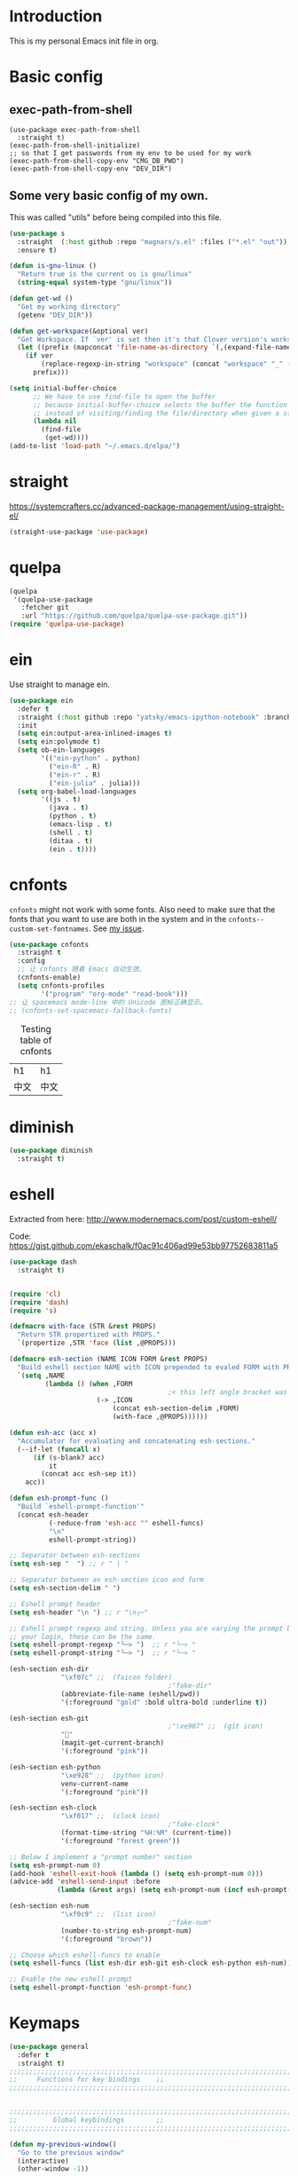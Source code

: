* Introduction
This is my personal Emacs init file in org.
* Basic config
:LOGBOOK:
CLOCK: [2022-01-26 Wed 17:05]--[2022-01-26 Wed 17:15] =>  0:10
:END:
** exec-path-from-shell
#+begin_src elisp :tangle yes
(use-package exec-path-from-shell
  :straight t)
(exec-path-from-shell-initialize)
;; so that I get passwords from my env to be used for my work
(exec-path-from-shell-copy-env "CMG_DB_PWD")
(exec-path-from-shell-copy-env "DEV_DIR")
#+end_src
** Some very basic config of my own.
This was called "utils" before being compiled into this file.
#+begin_src emacs-lisp :tangle yes
(use-package s
  :straight  (:host github :repo "magnars/s.el" :files ("*.el" "out"))
  :ensure t)

(defun is-gnu-linux ()
  "Return true is the current os is gnu/linux"
  (string-equal system-type "gnu/linux"))

(defun get-wd ()
  "Get my working directory"
  (getenv "DEV_DIR"))

(defun get-workspace(&optional ver)
  "Get Workspace. If `ver' is set then it's that Clover version's workspace."
  (let ((prefix (mapconcat 'file-name-as-directory `(,(expand-file-name "~") "Documents" "workspace") "")))
    (if ver
        (replace-regexp-in-string "workspace" (concat "workspace" "_" (number-to-string ver)) prefix)
      prefix)))

(setq initial-buffer-choice
      ;; We have to use find-file to open the buffer
      ;; because initial-buffer-choice selects the buffer the function returns.
      ;; instead of visiting/finding the file/directory when given a string.
      (lambda nil
        (find-file
         (get-wd))))
(add-to-list 'load-path "~/.emacs.d/elpa/")
#+end_src
* straight
:LOGBOOK:
CLOCK: [2022-01-25 Tue 20:10]--[2022-01-25 Tue 21:10] =>  1:00
CLOCK: [2022-01-05 Wed 22:07]--[2022-01-05 Wed 22:37] =>  0:30
CLOCK: [2022-01-05 Wed 18:23]--[2022-01-05 Wed 18:30] =>  0:07
CLOCK: [2022-01-05 Wed 16:18]--[2022-01-05 Wed 17:22] =>  1:04
:END:
https://systemcrafters.cc/advanced-package-management/using-straight-el/
#+begin_src emacs-lisp :tangle yes
(straight-use-package 'use-package)
#+end_src
* quelpa
#+begin_src emacs-lisp :tangle no
(quelpa
 '(quelpa-use-package
   :fetcher git
   :url "https://github.com/quelpa/quelpa-use-package.git"))
(require 'quelpa-use-package)
#+end_src
* ein
:LOGBOOK:
CLOCK: [2022-01-20 Thu 09:06]--[2022-01-20 Thu 09:23] =>  0:17
CLOCK: [2022-01-20 Thu 08:54]--[2022-01-20 Thu 08:59] =>  0:05
:END:
Use straight to manage ein.
#+begin_src emacs-lisp :tangle no
(use-package ein
  :defer t
  :straight (:host github :repo "yatsky/emacs-ipython-notebook" :branch "yaoni")
  :init
  (setq ein:output-area-inlined-images t)
  (setq ein:polymode t)
  (setq ob-ein-languages
        '(("ein-python" . python)
          ("ein-R" . R)
          ("ein-r" . R)
          ("ein-julia" . julia)))
  (setq org-babel-load-languages
        '((js . t)
          (java . t)
          (python . t)
          (emacs-lisp . t)
          (shell . t)
          (ditaa . t)
          (ein . t))))
#+end_src
* cnfonts
~cnfonts~ might not work with some fonts. Also need to make sure that the fonts that you want to use are both in the system and in the ~cnfonts--custom-set-fontnames~. See [[https://github.com/tumashu/cnfonts/issues/113][my issue]].
#+begin_src emacs-lisp :tangle yes
(use-package cnfonts
  :straight t
  :config
  ;; 让 cnfonts 随着 Emacs 自动生效。
  (cnfonts-enable)
  (setq cnfonts-profiles
        '("program" "org-mode" "read-book")))
;; 让 spacemacs mode-line 中的 Unicode 图标正确显示。
;; (cnfonts-set-spacemacs-fallback-fonts)
#+end_src

#+caption: Testing table of cnfonts
#+name: Testing table of cnfonts
| h1   | h1   |
| 中文 | 中文 |
* diminish
#+begin_src emacs-lisp :tangle yes
(use-package diminish
  :straight t)
#+end_src
* eshell
Extracted from here: http://www.modernemacs.com/post/custom-eshell/

Code: https://gist.github.com/ekaschalk/f0ac91c406ad99e53bb97752683811a5

#+begin_src emacs-lisp :tangle yes
(use-package dash
  :straight t)

#+end_src
#+begin_src emacs-lisp :tangle yes

(require 'cl)
(require 'dash)
(require 's)

(defmacro with-face (STR &rest PROPS)
  "Return STR propertized with PROPS."
  `(propertize ,STR 'face (list ,@PROPS)))

(defmacro esh-section (NAME ICON FORM &rest PROPS)
  "Build eshell section NAME with ICON prepended to evaled FORM with PROPS."
  `(setq ,NAME
         (lambda () (when ,FORM
                                        ;< this left angle bracket was added so that org mode matches it with the following one
                      (-> ,ICON
                          (concat esh-section-delim ,FORM)
                          (with-face ,@PROPS))))))

(defun esh-acc (acc x)
  "Accumulator for evaluating and concatenating esh-sections."
  (--if-let (funcall x)
      (if (s-blank? acc)
          it
        (concat acc esh-sep it))
    acc))

(defun esh-prompt-func ()
  "Build `eshell-prompt-function'"
  (concat esh-header
          (-reduce-from 'esh-acc "" eshell-funcs)
          "\n"
          eshell-prompt-string))

;; Separator between esh-sections
(setq esh-sep "  ") ;; r " | "

;; Separator between an esh-section icon and form
(setq esh-section-delim " ")

;; Eshell prompt header
(setq esh-header "\n ") ;; r "\n┌─"

;; Eshell prompt regexp and string. Unless you are varying the prompt by eg.
;; your login, these can be the same.
(setq eshell-prompt-regexp "└─> ")  ;; r "└─> "
(setq eshell-prompt-string "└─> ")  ;; r "└─> "

(esh-section esh-dir
             "\xf07c" ;;  (faicon folder)
                                        ;"fake-dir"
             (abbreviate-file-name (eshell/pwd))
             '(:foreground "gold" :bold ultra-bold :underline t))

(esh-section esh-git
                                        ;"\xe907" ;;  (git icon)
             ""
             (magit-get-current-branch)
             '(:foreground "pink"))

(esh-section esh-python
             "\xe928" ;;  (python icon)
             venv-current-name
             '(:foreground "pink"))

(esh-section esh-clock
             "\xf017" ;;  (clock icon)
                                        ;"fake-clock"
             (format-time-string "%H:%M" (current-time))
             '(:foreground "forest green"))

;; Below I implement a "prompt number" section
(setq esh-prompt-num 0)
(add-hook 'eshell-exit-hook (lambda () (setq esh-prompt-num 0)))
(advice-add 'eshell-send-input :before
            (lambda (&rest args) (setq esh-prompt-num (incf esh-prompt-num))))

(esh-section esh-num
             "\xf0c9" ;;  (list icon)
                                        ;"fake-num"
             (number-to-string esh-prompt-num)
             '(:foreground "brown"))

;; Choose which eshell-funcs to enable
(setq eshell-funcs (list esh-dir esh-git esh-clock esh-python esh-num))

;; Enable the new eshell prompt
(setq eshell-prompt-function 'esh-prompt-func)
#+end_src
* Keymaps
:LOGBOOK:
CLOCK: [2022-03-27 Sun 14:49]--[2022-03-27 Sun 14:52] =>  0:03
CLOCK: [2022-03-27 Sun 14:35]--[2022-03-27 Sun 14:41] =>  0:06
CLOCK: [2022-03-27 Sun 12:24]--[2022-03-27 Sun 14:33] =>  2:09
:END:
#+begin_src emacs-lisp :tangle yes
(use-package general
  :defer t
  :straight t)
;;;;;;;;;;;;;;;;;;;;;;;;;;;;;;;;;;;;;;;;;;;;;;;;;;;;;;;;;;;;;;;;;;;;;;;;;;;;;;;
;;     Functions for key bindings    ;;
;;;;;;;;;;;;;;;;;;;;;;;;;;;;;;;;;;;;;;;;;;;;;;;;;;;;;;;;;;;;;;;;;;;;;;;;;;;;;;;


;;;;;;;;;;;;;;;;;;;;;;;;;;;;;;;;;;;;;;;;;;;;;;;;;;;;;;;;;;;;;;;;;;;;;;;;;;;;;;;
;;         Global keybindings        ;;
;;;;;;;;;;;;;;;;;;;;;;;;;;;;;;;;;;;;;;;;;;;;;;;;;;;;;;;;;;;;;;;;;;;;;;;;;;;;;;;

(defun my-previous-window()
  "Go to the previous window"
  (interactive)
  (other-window -1))

(general-define-key
 :states '(motion visual normal)
 :keymaps 'override
 ;;  -> redo
 "r" 'undo-tree-redo
 "0" 'delete-window
 "1" 'my-previous-window
 "2" 'other-window
 "3" 'split-window-right
 "4" 'split-window-below
 "5" 'delete-other-windows
 "9" 'other-frame)

;; Remap SPC in evil mode to a leader key
(general-create-definer my-global-leader
  :states '(normal visual)
  ;; :prefix my-leader
  :keymaps 'override
  :prefix "SPC"
  :non-normal-prefix "C-SPC")

(general-create-definer my-global-text-leader
  ;; for faster text operations
  :prefix ",")

(general-create-definer grammatical-edit-leader
  :states '(normal visual)
  :keymaps 'grammatical-edit-mode-map
  :prefix "g")

(general-create-definer my-global-misc-leader
  ;; for future operations
  :prefix "m")

;; Remap SPC o to org mode leader key
(general-create-definer yaoni-org-leader-def
  :states '(normal visual)
  :prefix "SPC o"
  :non-normal-prefix "C-c")

(general-create-definer yaoni-tag-leader-def
  :states '(normal visual insert)
  :prefix "SPC n"
  :non-normal-prefix "C-c n")

(my-global-text-leader
  :states '(motion normal)
  :keymaps 'override

  "e" 'evil-end-of-line
  "b" 'evil-beginning-of-line
  "a" 'evil-append-line
  "s" 'swiper-thing-at-point
  "m" 'yaoni/mark-node
  )

(my-global-leader

  ;;  -> load
  "l i" (lambda() (interactive) (load-file "~/.emacs.d/init.el"))
  "o a" 'org-agenda
  "." 'evil-repeat

  ;;  -> delete
  "d o w" 'delete-other-windows
  ;;  -> run

  ;; Ivy version of ‘execute-extended-command’.
  ;; https://github.com/abo-abo/swiper/issues/294#issuecomment-157871131
  "e" 'counsel-M-x

  ;;  -> switch
  ;; witch to buffer
  "s b" 'switch-to-buffer
  "s f" 'other-frame
  "s w l" 'evil-window-right
  "s w h" 'evil-window-left
  "s w k" 'evil-window-up
  "s w j" 'evil-window-down

  ;;  -> search
  "s i" 'isearch-forward

  ;;  -> search grep current directory
  ;; "s g c"
  ;;  -> search grep project directory (where .git/ is)
  "s g p" 'counsel-git-grep

  ;;  -> search grep filename (where .git/ is)
  "s g f" 'counsel-git

  ;;  -> write
  "w b" 'save-buffer

  ;;  -> open
  "o f" 'counsel-find-file
  "o z" (lambda() (interactive) (counsel-find-file nil (vc-root-dir)))
  ;; et-key expects an interactive command
  "o i" (lambda() (interactive) (find-file "~/.emacs.d"))
  ;; rame size
  ;; nc frame width
  "i f w" 'inc-frame-width
  "d f w" 'dec-frame-width
  "i f h" 'inc-frame-height
  "d f h" 'dec-frame-height

  ;; agit-status
  "m s" 'magit-status


  ;; X command
  "x" 'evil-ex

  "k" 'kill-buffer

  "h s" 'hs-toggle-hiding
  "v w" 'venv-workon

  "g t" 'git-timemachine-toggle

  ;; don't confirm revert-buffer
  "r b" '(lambda() (interactive) (revert-buffer nil t))

  "v c" 'vc-msg-show
  )



(with-eval-after-load 'gif-screencast
  (define-key gif-screencast-mode-map (kbd "<f8>") 'gif-screencast-toggle-pause)
  (define-key gif-screencast-mode-map (kbd "<f9>") 'gif-screencast-stop))

;; auto-complete
(with-eval-after-load 'auto-complete
  (define-key ac-complete-mode-map "\C-n" 'ac-next)
  (define-key ac-complete-mode-map "\C-p" 'ac-previous))
#+end_src
** Jumping between parens (sexp)
#+begin_src elisp :tangle yes
(my-global-leader

  "m f" 'forward-sexp
  "m b" 'backward-sexp
)
#+end_src

* elpy
:LOGBOOK:
CLOCK: [2022-03-04 Fri 17:21]--[2022-03-04 Fri 17:23] =>  0:02
CLOCK: [2022-02-27 Sun 10:50]--[2022-02-27 Sun 11:09] =>  0:19
CLOCK: [2022-02-06 Sun 20:25]--[2022-02-06 Sun 21:03] =>  0:38
:END:
#+begin_src emacs-lisp :tangle yes
(use-package elpy
  :defer t
  :straight t
  :custom
  ;; tell elpy to use the virtual env set by virtualenv
  (elpy-rpc-virtualenv-path 'current)
  (elpy-shell-echo-output nil)
  (python-shell-completion-native-enable nil)
  (elpy-rpc-backend "jedi")
  (python-indent-offset 4)
  (python-indent 4)
  (define-key elpy-mode-map (kbd "C-o") 'xref-pop-marker-stack)
  (elpy-rpc-timeout 10)
  :config
  (elpy-enable)
  (my-global-leader
	"g d" 'elpy-goto-definition-other-window)
  (my-global-leader
	"g a" 'elpy-goto-assignment))


#+end_src
* Smartparens
Lisp editing.
#+begin_src elisp :tangle yes
(use-package smartparens
  :straight t
  :ensure t
  :init
  (require 'smartparens-config)
  :config
  (progn
    (show-smartparens-global-mode t)
    (my-global-leader
      "s s f" 'sp-forward-slurp-sexp
      "s s b" 'sp-backward-slurp-sexp
      ;; barf - vomit - v
      "s v f" 'sp-forward-barf-sexp
      "s v b" 'sp-backward-barf-sexp
      "s w r" 'sp-wrap-round
      "s w c" 'sp-unwrap-sexp)))
;; might not work in PHP but I don't program PHP.
(add-hook 'prog-mode-hook 'turn-on-smartparens-strict-mode)
;; in org mode there are a lot of non-matching parens so ignore them.
;; (add-hook 'org-mode-hook 'turn-on-smartparens-strict-mode)

#+end_src
* Evil
:LOGBOOK:
CLOCK: [2022-06-25 Sat 20:26]--[2022-06-25 Sat 20:39] =>  0:13
:END:
#+begin_src emacs-lisp :tangle yes
(use-package evil
  :straight t
  :init
  ;; evil org
  (setq evil-want-keybinding nil)
  ;; enable TAB in terminal mode
  ;; https://stackoverflow.com/questions/22878668/emacs-org-mode-evil-mode-tab-key-not-working
  (setq evil-want-C-i-jump nil)
  :general
  (evil-insert-state-map
   "C-y" 'evil-paste-before))

(use-package evil-collection
  :straight t
  :config
  (evil-collection-init))

(use-package evil-org
  :straight t
  :config
  (add-hook 'org-mode-hook 'evil-org-mode)
  (evil-org-set-key-theme '(navigation insert textobjects additional calendar)))
(use-package evil-org-agenda
  :config
  (evil-org-agenda-set-keys)
  (evil-mode 1))

;; evil surround
(use-package evil-surround
  :straight t
  :config
  (global-evil-surround-mode 1))
;; org-brain using evil
;; (evil-set-initial-state 'org-brain-visualize-mode 'emacs)
#+end_src
* Magit
Magit settings.
#+begin_src emacs-lisp :tangle yes
(use-package magit
  :straight t
  :defer t
  :init
  ;; call this function so that eshell can use magit-get-current-branch.
  ;; https://github.com/magit/ssh-agency/issues/19
  (magit-version)
  (setq ssh-agency-socket-locaters '((ssh-agency-find-socket-from-ss :glob "*ssh*" :regexp #1="/\\(?:agent[.][0-9]+\\|ssh\\)\\'")
                                     (ssh-agency-find-socket-from-netstat :regexp #1#)
                                     (ssh-agency-find-socket-from-glob "/tmp/ssh-*/agent.*")))
  (setq ssh-agency-socket-locaters
        (assq-delete-all 'ssh-agency-find-socket-from-netstat
                         ssh-agency-socket-locaters)))
#+end_src
* git-gutter
:LOGBOOK:
CLOCK: [2021-08-26 Thu 10:55]--[2021-08-26 Thu 11:05] =>  0:10
CLOCK: [2021-08-26 Thu 10:51]--[2021-08-26 Thu 10:54] =>  0:03
CLOCK: [2021-08-26 Thu 10:24]--[2021-08-26 Thu 10:49] =>  0:25
CLOCK: [2021-08-26 Thu 10:07]--[2021-08-26 Thu 10:17] =>  0:10
:END:
#+begin_src emacs-lisp :tangle yes
(use-package git-gutter
  :straight t
  :defer t
  :general
  (my-global-leader
    ;; git-gutter
    "g g p" 'git-gutter:previous-hunk
    "g g n" 'git-gutter:next-hunk
    "g g m" 'git-gutter:mark-hunk
    "g g s" 'git-gutter:stage-hunk
    "g g r" 'git-gutter:revert-hunk
    "g g h p" '(lambda () (interactive) (git-gutter-reset-to-head-parent))
    "g g h d" '(lambda () (interactive) (git-gutter-reset-to-default))))
#+end_src

Compare current HEAD with its parent.
https://github.com/redguardtoo/mastering-emacs-in-one-year-guide/blob/master/developer-guide-en.org#git
#+begin_src emacs-lisp :tangle yes
(defun git-gutter-reset-to-head-parent()
  (interactive)
  (let (parent (filename (buffer-file-name)))
    (if (eq git-gutter:vcs-type 'svn)
        (setq parent "PREV")
      (setq parent (if filename (concat (shell-command-to-string (concat "git --no-pager log --oneline -n1 --pretty=\"format:%H\" " filename)) "^") "HEAD^")))
    (git-gutter:set-start-revision parent)
    (message (concat "git-gutter:set-start-revision " parent))))
(defun git-gutter-reset-to-default ()
  (interactive)
  (git-gutter:set-start-revision nil)
  (message "git-gutter reset"))
#+end_src
* git-timemachine
#+begin_src emacs-lisp :tangle yes
(use-package git-timemachine
  :straight t
  :defer t)
#+end_src
* vc-msg
#+begin_src emacs-lisp :tangle yes
(use-package vc-msg
  :straight (:host github
             :repo "redguardtoo/vc-msg"
             :branch "master"
             :files ("*.el" "out"))
  :defer t)
#+end_src
* Miscellaneous setup
Stuff that I haven't decided where to put (or never will!).
Mostly consists of system settings.
** vanilla Emacs
:LOGBOOK:
CLOCK: [2020-06-27 Sat 17:10]--[2020-06-27 Sat 17:13] =>  0:03
:END:
#+begin_src emacs-lisp :tangle yes
;; Setting (tool-bar-mode nil) actually enables tool bar when running lisp code.
(tool-bar-mode -1)
(global-display-line-numbers-mode t)

;; 设置垃圾回收，在Windows下，emacs25版本会频繁出发垃圾回收，所以需要设置
;; This solves the problem that affects Emacs' speed while displaying Chinese characters
(when (eq system-type 'windows-nt) (setq gc-cons-threshold (* 512 1024 1024))
      (setq gc-cons-percentage 0.5) (run-with-idle-timer 5 t #'garbage-collect)
      ;; 显示垃圾回收信息，这个可以作为调试用
      ;; (setq garbage-collection-messages t)
      )
;; show-paren-mode
;; (show-paren-mode 1)
;; (setq show-paren-style 'mixed)
;; h -> human readable
(setq dired-listing-switches "-alh")

;; wrap lines
(global-visual-line-mode 1)

(if (display-graphic-p)
    (progn
      ;; disable sound
      (setq visible-bell 1)
      ;; save/restore opened files and windows config
      (desktop-save-mode nil)))
#+end_src

** Frame and window
#+begin_src emacs-lisp :tangle yes
;;;;;;;;;;;;;;;;;;;;;;;;;;;;;;;;;;;;;;;;;;;;;;;;;;;;;;;;;;;;;;;;;;;;;;;;;;;;;;;
;;          Frame and Window          ;;
;;;;;;;;;;;;;;;;;;;;;;;;;;;;;;;;;;;;;;;;;;;;;;;;;;;;;;;;;;;;;;;;;;;;;;;;;;;;;;;
(if (display-graphic-p) 
    (progn
      (set-frame-size (selected-frame) 1350 950 t)
      (defmacro gen-frame-size-func (w-or-h inc)
        "inc/dec-frame-width/height"
        ;; (set-frame-height (selected-frame) (+ (frame-native-height (selected-frame)) 20) nil t)
        ;; use let* so that we can refer to the `inc-or-dec' right away in `let'.
        (let* ((set-func (intern (concat "set-frame-" w-or-h)))
               (get-func (intern (concat "frame-native-" w-or-h)))
               ;; not sure why but it seems 20 is the minimum offset required for the change to take effect
               (value (if (string-equal w-or-h "width") 40 40))
               (inc-or-dec (if inc "inc" "dec"))
               (doc (format "%s the current frame %s." inc-or-dec w-or-h))
               (positive (if inc 1 -1)))

          ;; The comma `,' causes Emacs to evaluate everything in the list it precedes
          ;; so there is no need to place a comma before the variables in the list
          ;; if you want it to be evaluated.
          ;; FIXME: Need to figure out what @ does.
          `(defun ,(intern (concat inc-or-dec "-frame-" w-or-h)) ()
             ,doc
             (interactive)
             (message ,(number-to-string (* positive value)))
             (,set-func (selected-frame) (+ (,get-func (selected-frame)) ,(* positive value)) nil t))))

      (gen-frame-size-func "width" t)
      (gen-frame-size-func "width" nil)
      (gen-frame-size-func "height" nil)
      (gen-frame-size-func "height" t)))
#+end_src
** Keyfreq
Keyfreq exclude some commands
#+begin_src emacs-lisp :tangle yes
(use-package keyfreq
  :straight t
  :defer t
  :init
  (setq keyfreq-excluded-commands
        '(self-insert-command org-self-insert-command
                              evil-next-line evil-previous-line evil-forward-word-begin evil-backward-word-begin evil-forward-char
                              evil-normal-state
                              evil-insert
                              ;; backspace in insert mode
                              evil-delete-backward-char-and-join
                              ;; used in evil-search-word-forward for incremental search
                              isearch-printing-char
                              evil-next-visual-line
                              save-buffer
                              evil-previous-visual-line
                              evil-forward-word-end
                              other-window
                              ))
  :config
  (keyfreq-mode 1)
  (keyfreq-autosave-mode 1))
#+end_src
** Other
#+begin_src emacs-lisp :tangle yes
;; always turn on hs-minor-mode in any program mode
(add-hook 'prog-mode-hook #'hs-minor-mode)
#+end_src
* org
:LOGBOOK:
CLOCK: [2020-07-17 Fri 21:42]--[2020-07-17 Fri 21:48] =>  0:06
:END:
My org mode setup.
** global
:LOGBOOK:
CLOCK: [2020-07-26 Sun 11:09]--[2020-07-26 Sun 11:10] =>  0:01
CLOCK: [2020-07-26 Sun 11:05]--[2020-07-26 Sun 11:06] =>  0:01
CLOCK: [2020-07-26 Sun 11:05]--[2020-07-26 Sun 11:05] =>  0:00
:END:
#+begin_src emacs-lisp :tangle yes
;;;;;;;;;;;;;;;;;;;;;;;;;;;;;;;;;;;;;;;;;;;;;;;;;;;;;;;;;;;;;;;;;;;;;;;;;;;;;;;
;;             Org-global            ;;
;;;;;;;;;;;;;;;;;;;;;;;;;;;;;;;;;;;;;;;;;;;;;;;;;;;;;;;;;;;;;;;;;;;;;;;;;;;;;;;
(setq org-directory (mapconcat 'file-name-as-directory `(,(get-wd) "orgs") ""))
;; include entries from the Emacs diary into Org mode's agenda
(setq org-agenda-include-diary t)
;; turn on indent mode in Org
(add-hook 'org-mode-hook 'org-indent-mode)

;; capture
(setq org-default-notes-file (concat org-directory "inbox.org"))

;; cater for whitespace sensetive languages
(setq org-edit-src-content-indentation 4)
(setq org-src-fontify-natively t)
(setq org-src-preserve-indentation t)

;; et default column view headings: Task Effort Clock_Summary
(setq org-columns-default-format "%80ITEM(Task) %10Effort(Effort){:} %10CLOCKSUM")
;; set effort estimates
(setq org-global-properties (quote (("Effort_ALL" . "0:05 0:10 0:15 0:30 0:45 1:00 2:00 3:00 4:00 5:00 6:00 0:00")
                                    ("STYLE_ALL" . "habit"))))

;; org clock in mode line to show only the time
;; passed during the current clock instance.
;; Using auto or all makes it hard for me to track how
;; long I have spent on the current task.
;; This also makes it easier to use the Tomato Timer.
(setq org-clock-mode-line-total 'current)

;; So that when I run org-clock-in it doesn't check every org file for dangling clocks.
(setq org-clock-auto-clock-resolution nil)
#+end_src
** agenda
:LOGBOOK:
CLOCK: [2020-05-11 Mon 19:29]--[2020-05-11 Mon 19:31] =>  0:02
CLOCK: [2020-05-05 Tue 10:49]--[2020-05-05 Tue 10:52] =>  0:03
:END:
#+begin_src emacs-lisp :tangle yes
;;;;;;;;;;;;;;;;;;;;;;;;;;;;;;;;;;;;;;;;;;;;;;;;;;;;;;;;;;;;;;;;;;;;;;;;;;;;;;;
;;               Agenda              ;;
;;;;;;;;;;;;;;;;;;;;;;;;;;;;;;;;;;;;;;;;;;;;;;;;;;;;;;;;;;;;;;;;;;;;;;;;;;;;;;;
;; Agenda
(defun org-agenda-files-paths (cur-wd list)
  "Generate a list of file paths based on `get-wd' for variable `org-agenda-files'"
  (let (new-list)
    (dolist (element list new-list)
      (setq new-list (cons (concat cur-wd element) new-list)))))

(setq org-agenda-files nil)
(setq org-agenda-files (append org-agenda-files (directory-files-recursively org-directory ".*org$")))
(setq org-agenda-files (append org-agenda-files '("~/.emacs.d/yaoni.org")))
;; (setq org-agenda-files (append org-agenda-files (file-expand-wildcards (concat (get-wd) "/brain/Work/QUT/Brownbag/git-tutorial/*.org"))))
#+end_src
** ob-lang
#+begin_src emacs-lisp :tangle yes
;;;;;;;;;;;;;;;;;;;;;;;;;;;;;;;;;;;;;;;;;;;;;;;;;;;;;;;;;;;;;;;;;;;;;;;;;;;;;;;
;;          ob-lang settings         ;;
;;;;;;;;;;;;;;;;;;;;;;;;;;;;;;;;;;;;;;;;;;;;;;;;;;;;;;;;;;;;;;;;;;;;;;;;;;;;;;;
;; enable python source code eval
(require 'ob-python)
;; enable javascript source code eval
(require 'ob-js)
(require 'ob-shell)
(add-to-list 'org-babel-load-languages '(ditaa . t))
(org-babel-do-load-languages 'org-babel-load-languages org-babel-load-languages)
#+end_src
** my org setup
#+begin_src emacs-lisp :tangle yes
;;;;;;;;;;;;;;;;;;;;;;;;;;;;;;;;;;;;;;;;;;;;;;;;;;;;;;;;;;;;;;;;;;;;;;;;;;;;;;;
;;            My org seup            ;;
;;;;;;;;;;;;;;;;;;;;;;;;;;;;;;;;;;;;;;;;;;;;;;;;;;;;;;;;;;;;;;;;;;;;;;;;;;;;;;;
(defun my-org-setup ()
  "Set up my org settings."

  (defun org-open-org-directory ()
    (interactive)
    (find-file org-directory))

  (yaoni-org-leader-def
    :states 'normal
    :keymaps 'override
    "t" (kbd "C-u M-x org-time-stamp-inactive")
    "l" 'org-shiftright
    "h" 'org-shiftleft
    "o" 'org-open-org-directory
    "c i" 'org-clock-in
    "c o" 'org-clock-out
    "g g" 'search-word
    "r i" 'org-roam-node-insert
    "r f" 'org-roam-node-find
    ;; org roam add id
    "r a i" 'org-id-get-create
    "r a t" 'org-roam-tag-add
    ;; forward one line so that the cursor is not on the begin_src line
    "n" '(lambda () (interactive) (org-babel-next-src-block) (forward-line))
    "p" '(lambda () (interactive) (org-babel-previous-src-block) (forward-line))
    ;; org copy src
    "c s" 'org-copy-src-block
    "s i" 'org-display-inline-images
    "s n" 'org-narrow-to-subtree
    "s w" 'widen
    "g h" 'yaoni/org-get-heading)

  (defun search-word ()
    "Search the word marked or at point."
    (interactive)
    (let (pos1 pos2 bds)
      (if (use-region-p)
          (setq pos1 (region-beginning) pos2 (region-end))
        (progn
          (setq bds (bounds-of-thing-at-point 'symbol))
          (setq pos1 (car bds) pos2 (cdr bds))))
      (shell-command (concat "'/mnt/c/Program Files (x86)/Microsoft/Edge/Application/msedge.exe' 'https://www.startpage.com/do/dsearch?query='" (replace-regexp-in-string " " "+" (buffer-substring-no-properties pos1 pos2)))))))

(with-eval-after-load "org"
  (my-org-setup))

#+end_src

org mode seems to be not respecting formats with Chinese characters after certain version.
It will not render *bold*, /italic/ or _underscore_.
The fix is from: https://emacs-china.org/t/orgmode/9740/17
#+begin_src elisp :tangle yes
(setq org-emphasis-regexp-components '("-[:multibyte:][:space:]('\"{" "-[:multibyte:][:space:].,:!?;'\")}\\[" "[:space:]" "." 1))
(org-set-emph-re 'org-emphasis-regexp-components org-emphasis-regexp-components)
(org-element-update-syntax)
#+end_src
Set up time format in clock report.
#+begin_src emacs-lisp :tangle yes
(setq org-duration-format (quote h:mm))
#+end_src

The following allows any #+LAST_MODIFIED headers to be updated on file-save:
(copied from [[https://github.com/skx/dotfiles/blob/master/.emacs.d/init.md#org-mode-timestamping][here]]).
#+begin_src emacs-lisp :tangle yes
(defun yaoni/update-org-modified-property ()
  "If a file contains a '#+LAST_MODIFIED' property update it to contain
  the current date/time"
  (interactive)
  (save-excursion
    (widen)
    (goto-char (point-min))
    (when (re-search-forward "^#\\+LAST_MODIFIED:" (point-max) t)
      (progn
        (kill-line)
        (insert (format-time-string " %d/%m/%Y %H:%M:%S") )))))
#+end_src

Add it to org-mode hook.
#+begin_src emacs-lisp :tangle yes
(defun yaoni-org-mode-before-save-hook ()
  (when (eq major-mode 'org-mode)
    (yaoni/update-org-modified-property)))

(add-hook 'before-save-hook #'yaoni-org-mode-before-save-hook)

#+end_src
** modules
:LOGBOOK:
CLOCK: [2022-06-25 Sat 21:38]--[2022-06-25 Sat 21:41] =>  0:03
:END:
#+begin_src emacs-lisp :tangle yes
;;;;;;;;;;;;;;;;;;;;;;;;;;;;;;;;;;;;;;;;;;;;;;;;;;;;;;;;;;;;;;;;;;;;;;;;;;;;;;;
;;            org-modules            ;;
;;;;;;;;;;;;;;;;;;;;;;;;;;;;;;;;;;;;;;;;;;;;;;;;;;;;;;;;;;;;;;;;;;;;;;;;;;;;;;;
;; org-bullets
(use-package org-bullets
  :straight t
  :hook
  (org-mode . (lambda () (org-bullets-mode 1))))

;; do not use any tabs
;; this is added to prevent picture mode from inserting tabs
;; while we are drawing ascii images
;; we do not use tabs anyway so leave it globally on
(setq-default indent-tabs-mode nil)

;; Ditaa settings
;; isable Artist mode in org-src-mode when editing ditaa code
;; his is because Artist mode seems to prevent me from typing arrows (< and >)
(defun setup-ditaa ()
  "Setting up the ditaa env for org-src-mode"
  (message "In ditaa mode %s"(buffer-name))
  (artist-mode-off)
  (picture-mode)
  (display-line-numbers-mode)
  )

(add-hook 'org-src-mode-hook
          (lambda ()
            (if (string-match-p (regexp-quote "ditaa") (buffer-name))
                ;; fixme: need to fix this
                ;; seems to be not calling this function
                (setup-ditaa))))
#+end_src

ox-reveal settings.
This block makes ox-reveal to export images wrapped in ~<figure>~ tag
so that we can later add a ~r-stretch~ class to them for fitting them vertically.
See: https://github.com/yjwen/org-reveal/issues/388
#+begin_src emacs-lisp :tangle yes
(setq org-html-html5-fancy t
      org-html-doctype "html5")
#+end_src


ox-latex settings.
#+begin_src emacs-lisp :tangle yes
(require 'ox-latex)
(add-to-list 'org-latex-packages-alist '("" "minted"))
(setq org-latex-listings 'minted)

(setq org-latex-pdf-process
      '("pdflatex -shell-escape -interaction nonstopmode -output-directory %o %f"
        "pdflatex -shell-escape -interaction nonstopmode -output-directory %o %f"
        "pdflatex -shell-escape -interaction nonstopmode -output-directory %o %f"))

(setq org-latex-minted-options
'(("frame" "lines")  ("linenos" "") ("style" "friendly")))
#+end_src
** org-id
#+begin_src emacs-lisp :tangle yes
(setq org-id-track-globally t)
(setq org-id-locations-file "~/.emacs.d/.org-id-locations")
#+end_src
** org-download
Configuration from [[https://zzamboni.org/post/how-to-insert-screenshots-in-org-documents-on-macos/][here]].

Need to install [[https://github.com/jcsalterego/pngpaste][pngpaste]] too.
#+begin_src emacs-lisp :tangle yes
(use-package org-download
  :straight t
  :after org
  :defer t
  :custom
  (org-download-method 'directory)
  ;; Can only use jpeg. png files will have a greyed out/washed effect on the image.
  ;; see: https://github.com/jcsalterego/pngpaste/issues/16
  (org-download-screenshot-basename "screenshot.jpeg")
  (org-download-image-dir "images")
  (org-download-heading-lvl nil)
  (org-download-timestamp "%Y%m%d-%H%M%S_")
  (org-image-actual-width 1000)
  (org-download-screenshot-method "/usr/local/bin/pngpaste %s")
  :bind
  ("C-M-y" . org-download-screenshot)
  :config
  (require 'org-download))
#+end_src
** custom functions
:LOGBOOK:
CLOCK: [2022-06-03 Fri 20:04]--[2022-06-03 Fri 20:11] =>  0:07
:END:
Copy the content in the current source block to the kill-ring.
#+begin_src emacs-lisp :tangle yes
(defun org-copy-src-block ()
  (interactive)
  (org-edit-src-code)
  (mark-whole-buffer)
  (kill-ring-save nil nil t)
  (org-edit-src-abort))
#+end_src

Get the heading text. Quite useful for getting Jira ticket number.
#+begin_src emacs-lisp :tangle yes
(defun yaoni/org-get-heading ()
  "Get the heading text."
  (interactive)
  (kill-new (nth 4 (org-heading-components))))
#+end_src

* org-roam
:LOGBOOK:
CLOCK: [2022-06-16 Thu 14:01]--[2022-06-16 Thu 14:41] =>  0:40
CLOCK: [2022-03-18 Fri 21:31]--[2022-03-18 Fri 21:44] =>  0:13
CLOCK: [2022-03-18 Fri 21:06]--[2022-03-18 Fri 21:29] =>  0:23
CLOCK: [2022-01-25 Tue 15:28]--[2022-01-25 Tue 15:37] =>  0:09
CLOCK: [2021-10-30 Sat 21:47]--[2021-10-30 Sat 22:21] =>  0:34
CLOCK: [2021-09-03 Fri 22:14]--[2021-09-03 Fri 22:14] =>  0:00
CLOCK: [2021-09-03 Fri 21:58]--[2021-09-03 Fri 22:14] =>  0:16
CLOCK: [2021-01-13 Wed 08:44]--[2021-01-13 Wed 10:08] =>  1:24
:END:
org-roam also wants ~gcc~ to be installed.
So run this ~sudo apt-get install gdb~.
#+begin_src emacs-lisp :tangle yes
(use-package org-roam
  :straight t
  ;; using custom here seems to be not working.
  ;; we need to set the vars first then run the hook above
  :init
  (setq org-roam-v2-ack t)
  (setq org-roam-server-mode t)
  (setq org-roam-directory org-directory)
  (setq org-roam-tag-sources
        '(prop all-directories))
  (setq org-roam-capture-templates
        `(("d" "default" plain "%?"
           :if-new
           (file+head "%<%Y-%m-%d-%H%M%S>-${slug}.org"
                      "#+title: ${title}\n")
           :unnarrowed t)
          ("l" "leetcode" plain "%?"
           :if-new
           (file+head ,(concat (file-name-as-directory org-roam-directory) "leetcode/%<%Y-%m-%d-%H%M%S>-${slug}.org")
                      "#+title: ${title}\n")
           :unnarrowed t)
          ("e" "encrypted-note" plain "%?"
           :if-new
           (file+head "%<%Y%m%d%H%M%S>-${slug}.org.gpg"
                      "#+title: ${title}\n")
           :unnarrowed t)))
  (setq org-roam-dailies-capture-templates
        `(("d" "encrypted-daily" plain "%?"
           :if-new
           (file+head "%<%Y-%m-%d>.org.gpg"
                      "#+title: %<%Y-%m-%d>\n"))))
  (setq org-roam-file-exclude-regexp ".*.org.gpg")
  :config
  ;; reference: https://orgmode-exocortex.com/2021/07/22/configure-org-roam-v2-to-update-database-only-when-idle/
  (defvar yaoni/org-roam-db-update-queue (list)
    "List of files to be updated.")
  ;; save the original update function;
  (setq orig-update-file (symbol-function 'org-roam-db-update-file))

  ;; then redefine the db update function to add the filename to a queue
  (defun yaoni/org-roam-db-push-file (&optional file-path)
    ;; do same logic as original to determine current file-path if not passed as arg
    (setq file-path (or file-path (buffer-file-name (buffer-base-buffer))))
    ;; (message "org-roam: scheduling update of %s" file-path)
    (if (not (memq file-path yaoni/org-roam-db-update-queue))
        (push file-path yaoni/org-roam-db-update-queue)))

  ;; this function will be called when emacs is idle for a few seconds
  (defun yaoni/org-roam-db-idle-update-files ()
    ;; go through queued filenames one-by-one and update db
    ;; if we're not idle anymore, stop. will get rest of queue next idle.
    ;; (message "org-roam: updating db")
    (while (and yaoni/org-roam-db-update-queue (current-idle-time))
      ;; apply takes function var and list
      (apply orig-update-file (list (pop yaoni/org-roam-db-update-queue)))))

  ;; add to local hook 'after-save-hook when in org-mode
  (add-hook 'org-mode-hook
            (lambda () (add-hook 'after-save-hook #'yaoni/org-roam-db-push-file nil 1)))
  ;; we'll only start updating db if we've been idle for this many seconds
  (run-with-idle-timer 60 t #'yaoni/org-roam-db-idle-update-files)

  :bind (:map evil-insert-state-map
              ("C-M-i" . org-roam-node-insert)))
#+end_src

#+begin_src emacs-lisp :tangle no
;; function to update all org roam file ids. see: https://org-roam.discourse.group/t/org-roam-v2-org-id-id-link-resolution-problem/1491
;; Otherwise export won't work and you can't jump between files using `C-c C-o'.
(org-id-update-id-locations
 (org-roam-list-files))
#+end_src

How to export backlinks on org-export.
https://org-roam.discourse.group/t/export-backlinks-on-org-export/1756/33?page=2
#+begin_src emacs-lisp :tangle no
(defun collect-backlinks-string (backend)
  (when (org-roam-node-at-point)
    (let* ((source-node (org-roam-node-at-point))
           (source-file (org-roam-node-file source-node))
           ;; Sort the nodes by the point to avoid errors when inserting the
           ;; references
           (nodes-in-file (--sort (< (org-roam-node-point it)
                                     (org-roam-node-point other))
                                  (-filter (lambda (node)
                                             (s-equals?
                                              (org-roam-node-file node)
                                              source-file))
                                           (org-roam-node-list))))
           ;; Nodes don't store the last position so, get the next node position
           ;; and subtract one character
           (nodes-start-position (-map (lambda (node) (org-roam-node-point node))
                                       nodes-in-file))
           (nodes-end-position (-concat (-map (lambda (next-node-position)
                                                (- next-node-position 1))
                                              (-drop 1 nodes-start-position))
                                        (list (point-max))))
           ;; Keep track of the current-node index
           (current-node 0)
           ;; Keep track of the amount of text added
           (character-count 0))
      (dolist (node nodes-in-file)
        (when (org-roam-backlinks-get node)
          ;; Go to the end of the node and don't forget about previously inserted
          ;; text
          (goto-char (+ (nth current-node nodes-end-position) character-count))
          ;; Add the references as a subtree of the node
          (setq heading (format "\n\n%s References\n"
                                (s-repeat (+ (org-roam-node-level node) 1) "*")))
          ;; Count the characters and count the new lines (4)
          (setq character-count (+ 3 character-count (string-width heading)))
          (insert heading)
          ;; Insert properties drawer
          (setq properties-drawer ":PROPERTIES:\n:HTML_CONTAINER_CLASS: references\n:END:\n")
          ;; Count the characters and count the new lines (3)
          (setq character-count (+ 3 character-count (string-width properties-drawer)))
          (insert properties-drawer)
          (dolist (backlink (org-roam-backlinks-get node))
            (let* ((source-node (org-roam-backlink-source-node backlink))
                   (point (org-roam-backlink-point backlink))
                   (text (with-temp-buffer
						   (message "%s" (org-roam-node-file source-node))
						   (insert-file-contents (org-roam-node-file source-node))
						   (buffer-substring point (point-max))))
				   (references (format "* [[./%s][%s]]: %s\n\n"
									   (file-relative-name (org-roam-node-file source-node))
									   (org-roam-node-title source-node)
									   text)))
              ;; Also count the new lines (2)
              (setq character-count (+ 2 character-count (string-width references)))
              (insert references))))
		(setq current-node (+ current-node 1))))))
(add-hook 'org-export-before-processing-hook 'collect-backlinks-string)
#+end_src
** TODO [[https://github.com/rexim/org-cliplink][GitHub - rexim/org-cliplink: Insert org-mode links from clipboard]]
:PROPERTIES:
:ID:       73fc703f-0d6d-47bf-bfe7-5d03c90c49e0
:END:
** org-roam-ui
:LOGBOOK:
CLOCK: [2021-08-19 Thu 20:10]--[2021-08-19 Thu 20:22] =>  0:12
:END:
#+begin_src emacs-lisp :tangle yes
(use-package org-roam-ui
  :straight
  (:host github :repo "org-roam/org-roam-ui" :branch "main" :files ("*.el" "out"))
  :after org-roam
  ;; normally we'd recommend hooking orui after org-roam, but since org-roam does not have
  ;; a hookable mode anymore, you're advised to pick something yourself
  ;; if you don't care about startup time, use
  ;; :hook (after-init . org-roam-ui-mode)
  :config
  (setq org-roam-ui-sync-theme t
        org-roam-ui-follow t
        org-roam-ui-update-on-save t
        org-roam-ui-open-on-start t))
#+end_src
* latex
:LOGBOOK:
CLOCK: [2022-01-26 Wed 20:42]--[2022-01-26 Wed 20:54] =>  0:12
:END:
#+begin_src emacs-lisp :tangle yes
(use-package org-latex-impatient
  :straight t
  :defer t
  :hook (org-mode . org-latex-impatient-mode)
  :init
  (setq org-latex-impatient-tex2svg-bin
        ;; location of tex2svg executable
        "~/node_modules/mathjax-node-cli/bin/tex2svg"))
#+end_src
* pyim
:LOGBOOK:
CLOCK: [2022-06-26 Sun 15:07]--[2022-06-26 Sun 15:22] =>  0:15
:END:

#+begin_src emacs-lisp :tangle yes
;; pyim
(use-package pyim
  :straight
  (:host github :repo "tumashu/pyim" :files
         ("*.el" "out"))
  :init
  ;; (设置 pyim 探针设置，这是 pyim 高级功能设置，可以实现 *无痛* 中英文切换 :-)
  ;; 我自己使用的中英文动态切换规则是：
  ;; 1. 光标只有在注释里面时，才可以输入中文。
  ;; 2. 光标前是汉字字符时，才能输入中文。
  ;; 3. 使用 M-j 快捷键，强制将光标前的拼音字符串转换为中文。
  (setq-default pyim-english-input-switch-functions
                '(pyim-probe-dynamic-english
                  pyim-probe-isearch-mode
                  pyim-probe-program-mode
                  pyim-probe-org-structure-template))
  ;; 文使用全角标点，英文使用半角标点。
  (setq-default pyim-punctuation-half-width-functions
                '(pyim-probe-punctuation-line-beginning pyim-probe-punctuation-after-punctuation))
  (require 'pyim-cregexp-utils)
  (setq ivy-re-builders-alist
        '((t . pyim-cregexp-ivy)))
  ;; 不需要模糊音
  (setq pyim-pinyin-fuzzy-alist nil)
  ;; 使用 Google 云输入
  (setq pyim-cloudim 'google)
  :bind
  ("C-\\" . toggle-input-method)
  ("C-]" . pyim-convert-string-at-point)
  ;; pyim-probe-dynamic-english 配合
  ("C-;" . pyim-delete-word-from-personal-buffer)
  :custom
  (default-input-method "pyim")
  (pyim-default-scheme 'quanpin)
  (pyim-fuzzy-pinyin-alist
   '())
  ;; 使用 popup-el 来绘制选词框, 如果用 emacs26, 建议设置
  ;; 为 'posframe, 速度很快并且菜单不会变形，不过需要用户
  ;; 手动安装 posframe 包。
  (pyim-page-tooltip 'posframe)
  (pyim-punctuation-translate-p
   '(auto yes no))
  :config
  (pyim-basedict-enable))
#+end_src
* ivy
Config based on: https://www.reddit.com/r/emacs/comments/910pga/tip_how_to_use_ivy_and_its_utilities_in_your/
#+begin_src emacs-lisp :tangle yes
(use-package counsel
  :straight t
  :after ivy
  :general
  (my-global-leader
    ;; run-at-time: https://oremacs.com/2015/07/16/callback-quit/
    ;; makes ivy-occur run after counsel-yank-pop
    ;; This doesn't work: (lambda () (interactive) (counsel-yank-pop) (ivy-occur))
    "c y" '(lambda () (interactive) (run-at-time nil nil #'ivy-occur) (counsel-yank-pop)))
  :config
  (counsel-mode))

(use-package ivy
  :straight t
  :after flx
  :diminish
  :bind (("C-c C-r" . ivy-resume)
         ("C-x B" . ivy-switch-buffer-other-window))
  :custom
  (ivy-count-format "(%d/%d) ")
  (ivy-use-virtual-buffers t)
  (ivy-flx-limit 1000)
  (ivy-re-builders-alist
   '((t . ivy--regex-plus)))
  :config
  (ivy-mode)
  (define-key ivy-minibuffer-map (kbd "<C-return>") 'ivy-immediate-done))

(use-package swiper
  :straight t
  :after ivy
  :bind (("C-s" . swiper)))
;; https://www.reddit.com/r/emacs/comments/3xzas3/help_with_ivycounsel_fuzzy_matching_and_sorting/
;; Need to install flx to make sure counsel-M-x would do what I mean
(use-package flx
  :straight t
  :ensure t)
#+end_src
* Testing
** ejc-sql
:LOGBOOK:
CLOCK: [2021-03-11 Thu 11:44]--[2021-03-11 Thu 14:24] =>  2:40
:END:
#+begin_src emacs-lisp :tangle no
(require 'ejc-sql)
#+end_src
** sqlformat
#+begin_src emacs-lisp :tangle yes
(setq sqlformat-args '("-r" "-s" "--comma_first" "TRUE" "--indent_width" "4" "--k" "upper"))
(setq sqlformat-command 'sqlformat)
#+end_src
** org agenda view customisation
:LOGBOOK:
CLOCK: [2021-01-16 Sat 07:50]--[2021-01-16 Sat 07:56] =>  0:06
CLOCK: [2021-01-15 Fri 22:03]--[2021-01-15 Fri 22:18] =>  0:15
CLOCK: [2021-01-15 Fri 18:49]--[2021-01-15 Fri 19:49] =>  1:00
CLOCK: [2021-01-15 Fri 18:36]--[2021-01-15 Fri 18:41] =>  0:05
CLOCK: [2021-01-14 Thu 20:27]--[2021-01-14 Thu 20:33] =>  0:06
:END:
[[https://github.com/jethrokuan/.emacs.d/blob/master/init.el][github repo]]
See also [[https://orgmode.org/worg/doc.html][Documentation for Org hooks, commands and options]]
#+begin_src emacs-lisp :tangle yes
(setq org-agenda-prefix-format '((agenda . " %i %-12:c%?-12t% s%-6:c% e")
                                 (todo . " %i %-12:c% b")
                                 (tags . " %i %-12:c% b")
                                 (search . " %i %-12:c")))
(setq org-agenda-block-separator nil)
(setq org-agenda-start-with-log-mode t)
(setq yaoni/org-agenda-todo-view
      `("y" "Agenda"
        ((agenda ""
                 ((org-agenda-span 'day)
                  (org-deadline-warning-days 365)
                  (org-agenda-sorting-strategy '(time-up))))
         (todo "TODO"
               ((org-agenda-overriding-header "To Refile")
                (org-agenda-files '(,org-default-notes-file))))

         ;; (todo "TODO"
         ;;       ((org-agenda-overriding-header "Emails")
         ;;        (org-agenda-files '(,(concat jethro/org-agenda-directory "emails.org")))))
         (todo "NEXT"
               ((org-agenda-overriding-header "In Progress")
                (org-agenda-files (directory-files-recursively (concat org-directory "/brain") "^[^\.].*\.org$"))))
         ;; don't show HOLD and DONE
         (tags-todo "+@qut-TODO=\"HOLD\"-TODO=\"DONE\""
                    ((org-agenda-overriding-header "QUT")
                     ;; "^[^\.].*\.org$" ignores Emacs backup files.
                     (org-agenda-files (directory-files-recursively (concat org-directory "/brain") "QUT.org$"))))
         (tags-todo "@customology"
                    ((org-agenda-overriding-header "Customology")
                     ;; "^[^\.].*\.org$" ignores Emacs backup files.
                     (org-agenda-files (directory-files-recursively (concat org-directory "/brain") "Customology.org$"))))
         (todo "TODO"
               ((org-agenda-overriding-header "Company")
                (org-agenda-files (directory-files-recursively (concat org-directory "/brain") "Easytex.org$"))))
         (tags-todo "once"
                    ((org-agenda-overriding-header "One-off Tasks")
                     (org-agenda-files (directory-files-recursively (concat org-directory "/brain") "^[^\.].*\.org$"))))
         (tags-todo "repeater"
                    ((org-agenda-overriding-header "Repeaters")
                     (org-agenda-files (directory-files-recursively (concat org-directory "/brain") "^[^\.].*\.org$"))))
         (todo "TODO"
               ((org-agenda-overriding-header "Personal")
                (org-agenda-files (directory-files-recursively (concat org-directory "/brain") "Personal.org$"))
                ))
         nil)
        ((org-agenda-sorting-strategy '(priority-down todo-state-up alpha-up)))))
(setq org-agenda-custom-commands ())
(add-to-list 'org-agenda-custom-commands `,yaoni/org-agenda-todo-view)
#+end_src

*** DONE set number of spaces between item and tags in org-agenda-view
SCHEDULED: <2021-01-14 Thu>
:PROPERTIES:
:ID:       8d883d08-421c-4f7a-b9e2-49ed78ae2f42
:END:
:LOGBOOK:
CLOCK: [2021-01-14 Thu 10:22]--[2021-01-14 Thu 10:45] =>  0:23
:END:
#+begin_src emacs-lisp :tangle yes
;; left align tags in org-agenda view
(setq org-agenda-tags-column 0)
#+end_src
** org tags
[[https://orgmode.org/manual/Setting-Tags.html][Setting Tags (The Org Manual)]]
#+begin_src emacs-lisp :tangle yes
(setq org-tag-alist (quote (("@errand" . ?e)
                            ("@office" . ?o)
                            ("@home" . ?h)
                            ("@qut" . ?q)
                            ("@customology" . ?c)
                            (:newline)
                            ("WAITING" . ?w)
                            ("HOLD" . ?H)
                            ("CANCELLED" . ?C)
                            (:newline)
                            ("repeater" . ?r)
                            ("once" . ?O))))
#+end_src
** org todo keywords
#+begin_src emacs-lisp :tangle yes
(setq org-todo-keywords
      '((sequence "TODO(t)" "NEXT(n)" "|" "DONE(d)")
        (sequence "WAITING(w@/!)" "HOLD(h@/!)" "|" "CANCELLED(c@/!)")))
#+end_src
** org gcal
:LOGBOOK:
CLOCK: [2021-01-14 Thu 21:46]--[2021-01-14 Thu 22:17] =>  0:31
:END:
** autosave all org buffers after clocking in org agenda view
:LOGBOOK:
CLOCK: [2021-01-15 Fri 22:23]--[2021-01-15 Fri 22:24] =>  0:01
:END:
#+begin_src emacs-lisp :tangle yes
(advice-add 'org-agenda-clock-in :after 'org-save-all-org-buffers)
(advice-add 'org-agenda-clock-out :after 'org-save-all-org-buffers)
#+end_src
** casease
:LOGBOOK:
CLOCK: [2022-01-20 Thu 15:00]--[2022-01-20 Thu 15:21] =>  0:21
CLOCK: [2022-01-20 Thu 14:02]--[2022-01-20 Thu 14:09] =>  0:07
CLOCK: [2022-01-20 Thu 09:23]--[2022-01-20 Thu 09:41] =>  0:18
CLOCK: [2021-02-21 Sun 22:07]--[2021-02-21 Sun 22:08] =>  0:01
CLOCK: [2021-02-21 Sun 21:51]--[2021-02-21 Sun 22:05] =>  0:14
:END:
#+begin_src emacs-lisp :tangle yes
(use-package casease
  :straight (:host github :repo "DogLooksGood/casease" :branch "master" :files ("*.el" "out"))
  :config (casease-setup
           :hook python-mode-hook
           ;; use comma to input underscore
           ;; as it's not used in python variables
           :separator ?-
           :entries
           ;; ugh spent so much time on this because I didn't notice I used the wrong
           ;; regex [a-z][0-9], which means alphabet followed by number
           ((snake "[a-z0-9]"))))
;;; hook will be setup, re-run after changing rules or separator
#+end_src
** org-jekyll
:LOGBOOK:
CLOCK: [2022-05-21 Sat 16:16]--[2022-05-21 Sat 16:44] =>  0:28
CLOCK: [2022-05-21 Sat 14:27]--[2022-05-21 Sat 15:16] =>  0:49
CLOCK: [2022-05-21 Sat 13:36]--[2022-05-21 Sat 13:48] =>  0:12
CLOCK: [2022-03-17 Thu 21:23]--[2022-03-17 Thu 21:48] =>  0:25
CLOCK: [2022-03-16 Wed 20:37]--[2022-03-16 Wed 21:37] =>  1:00
CLOCK: [2022-02-24 Thu 19:51]--[2022-02-24 Thu 20:50] =>  0:59
CLOCK: [2022-02-24 Thu 19:15]--[2022-02-24 Thu 19:51] =>  0:36
CLOCK: [2022-01-23 Sun 20:03]--[2022-01-23 Sun 20:18] =>  0:15
CLOCK: [2022-01-05 Wed 21:15]--[2022-01-05 Wed 21:15] =>  0:00
:END:
#+begin_src emacs-lisp :tangle yes
(setq org-publish-project-alist
      `(("yatsky.github.io"
         ;; Path to org files.
         :base-directory ,(concat (file-name-as-directory (get-wd)) "orgs")
         :base-extension "org"
         ;; :base-extension "gpg"
         ;; Path to Jekyll Posts
         :publishing-directory ,(concat (file-name-as-directory (get-wd)) "yatsky.github.io/_posts")
         :recursive t
         :publishing-function org-html-publish-to-html
         :headline-levels 4
         :html-extension "html"
         :body-only t
         :html-head nil
         :html-head-include-default-style nil
         :with-toc nil ;; ignore toc as it'll break jekyll front matter
         :exclude "Customology.org"
         ;; only include files with tag blog
         :include-file-tags "blog")

        ("images"
         :base-directory ,(concat (file-name-as-directory (get-wd)) "orgs/images")
         :base-extension "png\\|jpg\\|gif\\|jpeg"
         :publishing-directory ,(concat (file-name-as-directory (get-wd)) "yatsky.github.io/assets/images")
         :publishing-function org-publish-attachment)
        ("blog" :components ("yatsky.github.io"
                             "images"))))

(setq org-export-with-broken-links 'mark)

(defun get-org-buffer-title ()
  "Get the title of the current org buffer from #+title."
  (with-current-buffer (current-buffer)
    (let ((ast (org-element-parse-buffer 'greater-element)))
      (org-element-map ast '(keyword)

        (lambda(kw) (plist-get (cadr kw) :value))
        nil
        t))))

(defun get-org-excerpt ()
  "Get the first paragraph of the current org buffer to be used as the excerpt."
  (with-current-buffer (current-buffer)
    (let ((ast (org-element-parse-buffer 'greater-element)))
      (org-element-map ast '(paragraph)

        (lambda(para) (buffer-substring-no-properties (plist-get (cadr para) :begin) (plist-get (cadr para) :end)))
        nil
        t))))

(defun add-post-frontmatter (backend)
  "BACKEND is the export back-end being used, as a symbol."
  (if (org-export-derived-backend-p backend 'html)
      (with-current-buffer (current-buffer)
        (goto-char (re-search-forward ":END:"))
        (insert (concat "\n#+begin_export html\n---\nlayout: post\ntitle: \""
                        (get-org-buffer-title)
                        "\"\nexcerpt: "
                        "\""
                        (get-org-excerpt)
                        "\""
                        "\nmodified_date: "
                        (format-time-string "%Y-%m-%d-%H:%M")
                        "\n---\n#+end_export\n")))))

(add-hook 'org-export-before-parsing-hook #'add-post-frontmatter)

(defun fix-post-link (org-fn dst-fn)
  "Fix the post link in `DST-FN'."
  (with-temp-buffer
    (insert-file-contents dst-fn)
    ;; Fix post link
    ;; two pass
    (while (re-search-forward "\\([0-9]\\{4\\}\\)-\\([0-9]\\{2\\}\\)-\\([0-9]\\{2\\}\\)-" nil t)
      (replace-match "\\1/\\2/\\3/"))
    (goto-char (point-min))
    (while (re-search-forward "href=\\([^org].*?\\)>" nil t)
      ;; ignore org internal links
      (if (not (string-match-p ".*#org.*" (match-string 0)))
          (replace-match "href={{ \\1 | absolute_url }}>")))

    ;; Fix image link
    (goto-char (point-min))
    (while (re-search-forward "img src=\"\\(.*?\\)\"" nil t)
      (replace-match "img src={{ \"assets/\\1\" || absolute_url }}"))

    (when (file-writable-p dst-fn)
      (write-region (point-min)
                    (point-max)
                    dst-fn))))

(add-hook 'org-publish-after-publishing-hook #'fix-post-link)
#+end_src
** jira
#+begin_src emacs-lisp :tangle yes
(use-package ox-jira
  :straight t)
#+end_src
** org check dependant task state
#+begin_src emacs-lisp :tangle no
(defun check-dependant-task-state (args)
  "Check if the dependant task has been completed (DONE)."
  (message "%s" args)
  (let* ((to (plist-get args :to))
     (depend-id (org-element-property :DEPEND_ID (org-element-at-point)))
     (depend-task-state (when (and depend-id
                       (not (string= depend-id "")))
                  (save-excursion
                (goto-char (org-find-entry-with-id depend-id))
                (nth 2 (org-heading-components))))))
    (or (not (string= to "DONE"))
    (not depend-task-state)
    (member depend-task-state '("DONE")))))

(add-hook 'org-blocker-hook #'check-dependant-task-state)
#+end_src
*** TODO task 1
:PROPERTIES:
:ID:       34EC5057-72D1-4D60-8CAD-DDB467C48F20
:END:
*** NEXT task 2
:PROPERTIES:
:DEPEND_ID: 34EC5057-72D1-4D60-8CAD-DDB467C48F20
:END:
** project
#+begin_src emacs-lisp :tangle yes
(use-package project
  :straight t)
#+end_src

* Programming aids
** Company-mode
:LOGBOOK:
CLOCK: [2022-06-25 Sat 20:47]--[2022-06-25 Sat 21:15] =>  0:28
:END:
#+begin_src emacs-lisp :tangle yes
(use-package company
  :straight t
  :config
  (global-company-mode 1))

(use-package company-quickhelp
  :defer t
  :straight t
  :after company
  :config
  (company-quickhelp-mode 1)
  (eval-after-load 'company
	'(define-key company-active-map (kbd "C-c h") #'company-quickhelp-manual-begin)))
#+end_src
** Yasnippet
:LOGBOOK:
CLOCK: [2022-01-20 Thu 11:44]--[2022-01-20 Thu 11:48] =>  0:04
:END:
#+begin_src emacs-lisp :tangle yes
(use-package yasnippet
  :straight t
  :config
  (yas-global-mode 1)
  (require 'warnings)
  (add-to-list 'warning-suppress-types '(yasnippet backquote-change)))
#+end_src
** Flycheck
:LOGBOOK:
CLOCK: [2022-01-20 Thu 11:58]--[2022-01-20 Thu 12:00] =>  0:02
CLOCK: [2022-01-20 Thu 10:11]--[2022-01-20 Thu 10:32] =>  0:21
:END:
Virtual env support seems to be out of the box.
#+begin_src emacs-lisp :tangle yes
(use-package flycheck
  :straight t
  :init (global-flycheck-mode))
#+end_src
** Jedi
#+begin_src emacs-lisp :tangle yes
;; jedi
; (add-hook 'python-mode-hook 'jedi:setup)
; (setq jedi:complete-on-dot t)    ; ptional
; (setq ac-max-width 0.4)
#+end_src
** realgud
:LOGBOOK:
CLOCK: [2022-02-06 Sun 19:46]--[2022-02-06 Sun 19:51] =>  0:05
:END:
Python debugger.
#+begin_src emacs-lisp :tangle yes
(use-package realgud
  :straight t)
#+end_src
** Blacken
#+begin_src emacs-lisp :tangle yes
(use-package blacken
  :straight t
  :config
  (setq blacken-skip-string-normalization t))
#+end_src
** Typescript
#+begin_src emacs-lisp :tangle no
;; tide for TypeScript
(defun setup-tide-mode ()
  (interactive)
  (tide-setup)
  (flycheck-mode +1)
  (setq flycheck-check-syntax-automatically '(save mode-enabled))
  (eldoc-mode +1)
  (tide-hl-identifier-mode +1)
  ;; company is an optional dependency. You have to
  ;; install it separately via package-install
  ;; `M-x package-install [ret] company`
  (company-mode +1)

  ;; enable typescript-tslint checker
  (flycheck-add-mode 'typescript-tslint 'web-mode))

;; aligns annotation to the right hand side
(setq company-tooltip-align-annotations t)

;; formats the buffer before saving
(add-hook 'before-save-hook 'tide-format-before-save)

(add-hook 'typescript-mode-hook #'setup-tide-mode)
#+end_src
** Web-mode
#+begin_src emacs-lisp :tangle no
(require 'web-mode)
(setq web-mode-engines-alist
      '(("django"  . "\\.html\\'")))

(add-to-list 'auto-mode-alist '("\\.tsx\\'" . web-mode))
(add-to-list 'auto-mode-alist '("\\.html\\'" . web-mode))

(defun my-web-mode-hook ()
  (when (string-equal "tsx" (file-name-extension buffer-file-name))
    (setup-tide-mode))
  (message "Web-mode on"))

(add-hook 'web-mode-hook 'my-web-mode-hook)

#+end_src
** Format code and save-buffer
:LOGBOOK:
CLOCK: [2020-03-25 Wed 17:46]--[2020-03-25 Wed 18:11] =>  0:25
:END:
Before saving buffer, we want to format any code in it if an appropriate formatter is installed.
*** Features
**** Format code before saving buffer
This is the original idea.
**** [2020-03-26 Thu 09:24] To save some time, only scan and format edited sections
*Edited section* refers to a heading whose direct children have been modified.
When in org mode, we save the modified headings in a +temporary buffer+ variable, then before saving the buffer, we use this information to let the ~format-code-before-save-buffer~ function know where to format.
*** Code
:LOGBOOK:
CLOCK: [2022-01-20 Thu 10:33]--[2022-01-20 Thu 10:45] =>  0:12
CLOCK: [2020-03-26 Thu 15:16]--[2020-03-26 Thu 15:16] =>  0:00
CLOCK: [2020-03-26 Thu 14:22]--[2020-03-26 Thu 14:26] =>  0:04
CLOCK: [2020-03-26 Thu 14:06]--[2020-03-26 Thu 14:22] =>  0:16
CLOCK: [2020-03-26 Thu 14:01]--[2020-03-26 Thu 14:01] =>  0:00
CLOCK: [2020-03-26 Thu 13:55]--[2020-03-26 Thu 14:01] =>  0:06
CLOCK: [2020-03-26 Thu 10:53]--[2020-03-26 Thu 12:10] =>  1:17
CLOCK: [2020-03-26 Thu 09:25]--[2020-03-26 Thu 10:32] =>  1:07
:END:
#+begin_src emacs-lisp :tangle yes
(defun store-org-edited-headings ()
  "Store edited org headings in current buffer."
  ;; Add (org-get-heading) in case we modify text before all headings
  ;; which will make (org-heading-components) throw an exception.
  (if (and (eq major-mode 'org-mode) (org-get-heading))
      (let ((heading (nth 4 (org-heading-components))))
        (if (member heading yaoni-org-edited-headings)
            (message "Already in edited headings")
          (setq-local yaoni-org-edited-headings
                      (push heading yaoni-org-edited-headings))))))


(defun yaoni-format-code-org-setup ()
  "Setup to be run in org-mode-hook."
  (setq-local yaoni-org-edited-headings ())
  ;; store the heading everytime there's a change
  (add-hook 'evil-insert-state-exit-hook 'store-org-edited-headings))

(add-hook 'org-mode-hook 'yaoni-format-code-org-setup)

;; Format code here
(defun yaoni-org-format-code-under-heading (heading)
  "Format code under HEADING in org buffer."
  (save-excursion
    ;; Quick error handling
    (condition-case nil
        (progn
          (forward-line)
          (search-backward heading)
          (org-mark-subtree)
          (indent-region (region-beginning) (region-end)))
      (error nil))))
#+end_src

#+begin_src emacs-lisp :tangle yes
(defun format-code-before-save-buffer ()
  "Format code and then save buffer."
  (interactive)
  (cond ((eq major-mode 'org-mode)
         ;; (mapc 'yaoni-org-format-code-under-heading yaoni-org-edited-headings)
         (setq-local yaoni-org-edited-headings (list)))
        ((eq major-mode 'python-mode) (let ((saved-position (point)))
                                        (blacken-buffer)
                                        (goto-char saved-position)))))
(add-hook 'before-save-hook #'format-code-before-save-buffer)
#+end_src
** Project-Org entry jump
:LOGBOOK:
CLOCK: [2020-03-25 Wed 20:39]--[2020-03-25 Wed 21:01] =>  0:22
:END:
用 Emacs 写代码的时候总是会经常需要在工程文件夹和对应的 org 文件之间来回切换​。之前一直用的都是最古老的 `switch-buffer` 命令，每次都需要手动在一个列表里面找到需要跳转的 buffer，于是想到把这步省去，能够快速的跳转到当前 buffer 对应的工程或是 org​ buffer。

#+BEGIN_SRC ditaa :file project-org-jump.png :cmdline -r -s 2
+-----------------+           +-----------------+
|                 |           |                 |
|                 |  jump to  |                 |
|  org buffer     |---------->|  project        |
|                 |  jump back|  directory      |
|                 |<----------|                 |
|                 |           |                 |
|                 |           |                 |
+-----------------+           +-----------------+
#+END_SRC

#+RESULTS:
[[file:project-org-jump.png]]

最基本的想法就是，在工程目录下放一个 org-entry，里面记录对应的 org 文件的名称（我的 org 文件都在同一目录下，所以只需要名称即可）。
在 org 文件中对应的 entry 下面加上一个 LOCATION 属性，用来记录对应的工程路径。
这样设置好后，可以用下面的代码实现快速跳转。
*** Open project from entry location
#+begin_src emacs-lisp :tangle yes
(defun open-project-from-entry-location ()
  "Open project, at LOCATION property in org, in Dired."
  (interactive)
  ;; let is a special form that does not need the single quote
  (let ((file-location (org-entry-get (point) "LOCATION" t)))
    (if file-location
        (find-file file-location)
      ;; else
      (message "File location is not present."))))
#+end_src
*** Open project org file from project
#+begin_src emacs-lisp :tangle yes
(defun open-org-file-from-project ()
  "Open project-related org file from project."
  (interactive)
  (let ((file-location (concat
                        org-directory
                        (file-name-as-directory 
                         (with-temp-buffer
                           (insert-file-contents
                            (concat
                             (locate-dominating-file default-directory "org-entry")
                             "/org-entry"))
                           (buffer-string)))))
        (if (file-exists-p file-location)
            (find-file file-location)
          ;; else
          (message "org-entry is not present.")
          ))))
#+end_src
*** Keymap
#+begin_src emacs-lisp :tangle yes
(defun org-project-jump ()
  "A wrapper function to jump between a project and its org file.
`open-project-from-entry-location' and `open-org-file-from-project'.
"
  (interactive)
  (if (eq major-mode 'org-mode)
      (open-project-from-entry-location)
    (open-org-file-from-project)))
;; 快捷键设置，我用的是 general.el
(yaoni-org-leader-def
  :states 'normal
  :keymaps 'override
  "j" 'org-project-jump
  )
#+end_src
*** Demo
[[file:./project-org-jump-demo.gif]]
** copy lines matching regex
:LOGBOOK:
CLOCK: [2021-12-05 Sun 15:22]--[2021-12-05 Sun 15:34] =>  0:12
:END:
https://stackoverflow.com/questions/2289883/emacs-copy-matching-lines
#+begin_src elisp :tangle yes
(defun copy-lines-matching-re (re)
  "find all lines matching the regexp RE in the current buffer
putting the matching lines in a buffer named *matching*"
  (interactive "sRegexp to match: ")
  (let ((result-buffer (get-buffer-create "*matching*")))
    (with-current-buffer result-buffer
      (erase-buffer))
    (save-match-data
      (save-excursion
        (goto-char (point-min))
        (while (re-search-forward re nil t)
          (princ (buffer-substring-no-properties (line-beginning-position)
                                                 (line-beginning-position 2))
                 result-buffer))))
    (pop-to-buffer result-buffer)))
#+end_src
** lsp-mode
:LOGBOOK:
CLOCK: [2021-05-08 Sat 15:58]--[2021-05-08 Sat 16:39] =>  0:41
CLOCK: [2021-05-08 Sat 15:37]--[2021-05-08 Sat 15:58] =>  0:21
:END:
#+begin_src emacs-lisp :tangle yes
(use-package lsp-mode
  :straight t
  :init
  ;; set prefix for lsp-command-keymap (few alternatives - "C-l", "C-c l")
  (setq lsp-keymap-prefix "C-c l")
  :hook (;; replace XXX-mode with concrete major-mode(e. g. python-mode)
         (nxml-mode . lsp)
         ;; if you want which-key integration
         (lsp-mode . lsp-enable-which-key-integration))
  :commands lsp)

;; optionally
(use-package lsp-ui
  :straight t
  :commands lsp-ui-mode)
#+end_src
** Clover
:LOGBOOK:
CLOCK: [2022-02-04 Fri 20:07]--[2022-02-04 Fri 20:09] =>  0:02
:END:
#+begin_src emacs-lisp :tangle yes
(use-package ctl-mode
  :straight (:host github :repo "yatsky/ctl-mode" :branch "master" :files ("*.el" "out")))
#+end_src
** uuid generator
:LOGBOOK:
CLOCK: [2022-04-02 Sat 15:42]--[2022-04-02 Sat 15:48] =>  0:06
:END:
#+begin_src emacs-lisp :tangle yes
;; see: https://emacs.stackexchange.com/questions/24470/warning-yasnippet-modified-buffer-in-a-backquote-expression
;; (add-to-list 'warning-suppress-types '(yasnippet backquote-change))
(defun insert-random-uuid ()
  "Insert a UUID.
This commands calls “uuidgen” on MacOS, Linux, and calls PowelShell on Microsoft Windows.
URL `http://ergoemacs.org/emacs/elisp_generate_uuid.html'
Version 2020-06-04"
  (interactive)
  (insert
   (replace-regexp-in-string "\n" ""
                             (cond ((string-equal system-type "windows-nt")
                                    (shell-command-to-string "pwsh.exe -Command [guid]::NewGuid().toString()" t))
                                   ((string-equal system-type "darwin") ; Mac
                                    (shell-command-to-string "uuidgen"))
                                   ((string-equal system-type "gnu/linux")
                                    (shell-command-to-string "uuidgen"))
                                   (t
                                    ;; code here by Christopher Wellons, 2011-11-18.
                                    ;; and editted Hideki Saito further to generate all valid variants for "N" in xxxxxxxx-xxxx-Mxxx-Nxxx-xxxxxxxxxxxx format.
                                    (let ((myStr (md5
						  (format "%s%s%s%s%s%s%s%s%s%s"
                                                          (user-uid)
                                                          (emacs-pid)
                                                          (system-name)
                                                          (user-full-name)
                                                          (current-time)
                                                          (emacs-uptime)
                                                          (garbage-collect)
                                                          (buffer-string)
                                                          (random)
                                                          (recent-keys)))))
                                      (format "%s-%s-4%s-%s%s-%s"
                                              (substring myStr 0 8)
                                              (substring myStr 8 12)
                                              (substring myStr 13 16)
                                              (format "%x" (+ 8 (random 4)))
                                              (substring myStr 17 20)
                                              (substring myStr 20 32))))))))
#+end_src
** wucuo
:LOGBOOK:
CLOCK: [2022-01-25 Tue 16:29]--[2022-01-25 Tue 16:33] =>  0:04
CLOCK: [2022-01-25 Tue 15:40]--[2022-01-25 Tue 15:55] =>  0:15
CLOCK: [2022-01-20 Thu 15:34]--[2022-01-20 Thu 15:34] =>  0:00
CLOCK: [2022-01-20 Thu 13:43]--[2022-01-20 Thu 14:00] =>  0:17
:END:
First install Aspell with Homebrew.
#+begin_src emacs-lisp :tangle yes
(defun add-word-to-aspell-list ()
  "Add word at point to .aspell.en.pws"
  (interactive)
  (let (pos1 pos2 bds)
	(if (use-region-p)
		(setq pos1 (region-beginning) pos2 (region-end))
	  (progn
		(setq bds (bounds-of-thing-at-point 'word))
		(setq pos1 (car bds) pos2 (cdr bds))))
	(append-to-file
	 (concat (buffer-substring pos1 pos2) "\n") nil "~/.aspell.en.pws")))

(defun yaoni/wucuo-maybe-start()
  "Check the size of the buffer to see if we should start wucuo."
  (if (< (buffer-size) 100000)
      (wucuo-start)
    (wucuo-stop)))
(use-package wucuo
  :straight t
  :init
  (add-hook 'prog-mode-hook #'yaoni/wucuo-maybe-start)
  (add-hook 'text-mode-hook #'yaoni/wucuo-maybe-start)
  (setq ispell-program-name "aspell")
  ;; You could add extra option "--camel-case" for camel case code spell checking if Aspell 0.60.8+ is installed
  ;; @see https://github.com/redguardtoo/emacs.d/issues/796
  (setq ispell-extra-args `("--sug-mode=ultra"
                            "--lang=en_US"
                            "--run-together"
                            "--run-together-limit=16"
                            ,(if (string-match "6.\.[89]" (shell-command-to-string "aspell --versioin")) "--camel-case" "")))
  (my-global-leader
    "wc" 'wucuo-spell-check-visible-region
	"wa" 'add-word-to-aspell-list))
#+end_src
** lisp
:LOGBOOK:
CLOCK: [2022-05-21 Sat 22:18]--[2022-05-21 Sat 22:25] =>  0:07
CLOCK: [2022-01-26 Wed 12:45]--[2022-01-26 Wed 13:05] =>  0:20
CLOCK: [2022-01-25 Tue 19:57]--[2022-01-25 Tue 20:09] =>  0:12
CLOCK: [2022-01-25 Tue 17:03]--[2022-01-25 Tue 17:03] =>  0:00
CLOCK: [2022-01-25 Tue 16:50]--[2022-01-25 Tue 16:55] =>  0:05
CLOCK: [2022-01-25 Tue 16:35]--[2022-01-25 Tue 16:50] =>  0:15
:END:
#+begin_src emacs-lisp :tangle yes
(use-package rainbow-delimiters
  :straight t
  :init
  (add-hook 'prog-mode-hook #'rainbow-delimiters-mode))
#+end_src

*** Indentation
#+begin_src emacs-lisp :tangle yes
(use-package aggressive-indent
  :straight t
  :hook (emacs-lisp-mode . aggressive-indent-mode))
#+end_src
** quote lines
#+begin_src emacs-lisp :tangle yes
(defun xah-get-bounds-of-block-or-region ()
  "If region is active, return its boundary, else same as `xah-get-bounds-of-block'.
Version: 2021-08-12"
  (if (region-active-p)
      (cons (region-beginning) (region-end))
    (xah-get-bounds-of-block)))
(defun xah-quote-lines (@quoteL @quoteR @sep )
  "Add quotes/brackets and separator (comma) to lines.
Act on current block or selection.

For example,

 cat
 dog
 cow

becomes

 \"cat\",
 \"dog\",
 \"cow\",

or

 (cat)
 (dog)
 (cow)

In lisp code, @quoteL @quoteR @sep are strings.

URL `http://xahlee.info/emacs/emacs/emacs_quote_lines.html'
Version 2020-06-26 2021-07-21 2021-08-15"
  (interactive
   (let (($brackets
          '(
            "\"double\""
            "'single'"
            "(paren)"
            "{brace}"
            "[square]"
            "<greater>"
            "`emacs'"
            "`markdown`"
            "~tilde~"
            "=equal="
            "“curly double”"
            "‘curly single’"
            "‹french angle›"
            "«french double angle»"
            "「corner」"
            "none"
            "other"
            )) $bktChoice $sep $sepChoice $quoteL $quoteR)
     (setq $bktChoice (ido-completing-read "Quote to use:" $brackets ))
     (setq $sepChoice (ido-completing-read "line separator:" '(  "," ";" "none" "other")))
     (cond
      ((string-equal $bktChoice "none")
       (setq $quoteL "" $quoteR "" ))
      ((string-equal $bktChoice "other")
       (let (($x (read-string "Enter 2 chars, for begin/end quote:" )))
         (setq $quoteL (substring-no-properties $x 0 1)
               $quoteR (substring-no-properties $x 1 2))))
      (t (setq $quoteL (substring-no-properties $bktChoice 0 1)
               $quoteR (substring-no-properties $bktChoice -1))))
     (setq $sep
           (cond
            ((string-equal $sepChoice "none") "")
            ((string-equal $sepChoice "other") (read-string "Enter separator:" ))
            (t $sepChoice)))
     (list $quoteL $quoteR $sep)))
  (let ( $p1 $p2 ($quoteL @quoteL) ($quoteR @quoteR) ($sep @sep))
    (let (($bds (xah-get-bounds-of-block-or-region))) (setq $p1 (car $bds) $p2 (cdr $bds)))
    (save-excursion
      (save-restriction
        (narrow-to-region $p1 $p2)
        (goto-char (point-min))
        (catch 'EndReached
          (while t
            (skip-chars-forward "\t ")
            (insert $quoteL)
            (end-of-line )
            (insert $quoteR $sep)
            (if (eq (point) (point-max))
                (throw 'EndReached t)
              (forward-char))))))))
#+end_src
** wgrep
#+begin_src emacs-lisp :tangle yes
(use-package wgrep
  :straight t)
#+end_src
** grammatical-edit
:LOGBOOK:
CLOCK: [2022-05-21 Sat 22:14]--[2022-05-21 Sat 22:17] =>  0:03
CLOCK: [2022-04-24 Sun 23:43]--[2022-04-24 Sun 23:53] =>  0:10
CLOCK: [2022-04-24 Sun 23:24]--[2022-04-24 Sun 23:32] =>  0:08
CLOCK: [2022-03-22 Tue 21:52]--[2022-03-22 Tue 22:15] =>  0:23
:END:
#+begin_src emacs-lisp :tangle yes
(use-package tree-sitter
  :straight t
  :config
  (global-tree-sitter-mode)
  (add-hook 'tree-sitter-after-on-hook #'tree-sitter-hl-mode))
(use-package tree-sitter-langs
  :straight t)
(use-package grammatical-edit
  :straight (:host github :repo "manateelazycat/grammatical-edit" :brnach main)
  :after tree-sitter
  :config
  (dolist (hook (list
                 'java-mode-hook
                 'haskell-mode-hook
                 'emacs-lisp-mode-hook
                 'lisp-interaction-mode-hook
                 'lisp-mode-hook
                 'sh-mode-hook
                 'makefile-gmake-mode-hook
                 'php-mode-hook
                 'python-mode-hook
                 'js-mode-hook
                 'css-mode-hook
                 'minibuffer-inactive-mode-hook))
    (add-hook hook '(lambda () (grammatical-edit-mode 1)))))
(grammatical-edit-leader
  "\"" 'grammatical-edit-double-quote
  "k" 'grammatical-edit-kill
  "e \"" 'grammatical-edit-wrap-double-quote
  "e '" 'grammatical-edit-wrap-single-quote
  "e [" 'grammatical-edit-wrap-bracket
  "e {" 'grammatical-edit-wrap-curly
  "e (" 'grammatical-edit-wrap-round
  "e )" 'grammatical-edit-unwrap
  "r" 'grammatical-edit-jump-right
  "l" 'grammatical-edit-jump-left
  "n" 'grammatical-edit-jump-out-pair-and-newline
  "u" 'grammatical-edit-jump-up)
#+end_src
** avy
#+begin_src emacs-lisp :tangle yes
(use-package avy
  :straight t)

#+end_src
** thing at point
:LOGBOOK:
CLOCK: [2022-06-25 Sat 19:53]--[2022-06-25 Sat 19:58] =>  0:05
CLOCK: [2022-06-25 Sat 19:35]--[2022-06-25 Sat 19:51] =>  0:16
CLOCK: [2022-06-25 Sat 12:19]--[2022-06-25 Sat 12:55] =>  0:36
CLOCK: [2022-04-27 Wed 20:48]--[2022-04-27 Wed 21:00] =>  0:12
CLOCK: [2022-04-27 Wed 20:30]--[2022-04-27 Wed 20:48] =>  0:18
:END:
#+begin_src emacs-lisp :tangle yes
(require 'tree-sitter)

(defun yaoni/python-mark-node ()
  "Use tree-sitter to get the thing at point more accurately."
  (let* ((node (tree-sitter-node-at-pos))
	 (start-pos (tsc-node-start-position node))
	 (end-pos (tsc-node-end-position node)))
    (cons (start-pos . end-pos))))

(defun yaoni/base-mark-node ()
  "I only care about symbole at the moment."
  (bounds-of-thing-at-point 'symbol))

(defun yaoni/mark-node ()
  "Mark the current node under cursor using tree-sitter."
  (interactive)
  (let ((bnds (cond
               ((eq major-mode 'python-mode) (yaoni/python-mark-node))
               (t (yaoni/base-mark-node)))))
    (cond ((eq bnds nil)
           (message "Not a valid symbol to be marked. Using `er/expand-region' to mark it.")
           (if (featurep 'expand-region)
               (call-interactively #'er/expand-region)
             (message "`expand-region' is not available. Do nothing")))
          ((not (eq bnds nil))
           (goto-char (car bnds))
           (push-mark (cdr bnds))
           (setq mark-active t))
          (t (message "Something is wrong.")))))


#+end_src
** expand-region
:LOGBOOK:
CLOCK: [2022-06-25 Sat 19:53]--[2022-06-25 Sat 19:53] =>  0:00
:END:
#+begin_src emacs-lisp :tangle yes
(use-package expand-region
  :straight t
  :bind ("C-=" . er/expand-region))
#+end_src
** smex
https://github.com/nonsequitur/smex
#+begin_src emacs-lisp :tangle yes
(use-package smex
  :straight t)
#+end_src
** venv
:LOGBOOK:
CLOCK: [2022-06-25 Sat 21:50]--[2022-06-25 Sat 21:51] =>  0:01
:END:
#+begin_src emacs-lisp :tangle yes
;; virtualenvwrapper
(use-package virtualenvwrapper
  :straight t)
(venv-initialize-interactive-shells) ;; if you want interactive shell support
(venv-initialize-eshell) ;; if you want eshell support

;; note that setting `venv-location` is not necessary if you
;; use the default location (`~/.virtualenvs`), or if the
;; the environment variable `WORKON_HOME` points to the right place
;; (venv-workon "data")
#+end_src
** Other
#+begin_src emacs-lisp :tangle yes

(global-undo-tree-mode)


(setq gif-screencast-output-directory (concat org-directory "screencasts"))


(use-package pdf-tools
  :straight t)
;; no point get pdf support in terminal
(if (display-graphic-p)
    (pdf-tools-install))

;; Dired
(require 'dired-x)
(setq-default dired-omit-files-p t);; uffer-local variable
(setq dired-omit-files (concat dired-omit-files "|.+~$"))
(add-hook 'dired-mode-hook (lambda () (dired-omit-mode 1)))


(defun open-working-directory ()
  (interactive)
  (find-file (get-wd))
  )

(defun open-workspace (&optional ver)
  (interactive)
  (find-file (get-workspace ver))
)

(yaoni-org-leader-def
  :states '(motion normal)
  :keymaps 'override

  "d" 'open-working-directory
  "w" 'open-workspace
  "5" (lambda() (interactive) (open-workspace 5))
)

#+end_src

All the icons to display and show icons.
#+begin_src emacs-lisp :tangle yes
(use-package all-the-icons
  :straight t)
#+end_src

* emacs-jupyter
#+begin_src emacs-lisp :tangle yes
(use-package jupyter
  :straight (:host github :repo "nnicandro/emacs-jupyter"))
#+end_src
* scimax
:LOGBOOK:
CLOCK: [2022-06-25 Sat 21:52]--[2022-06-25 Sat 22:05] =>  0:13
CLOCK: [2022-03-27 Sun 21:53]--[2022-03-27 Sun 22:05] =>  0:12
:END:
#+begin_src emacs-lisp :tangle yes
(use-package hydra
  :straight t)

(use-package pretty-hydra
  :straight t)

(use-package scimax-jupyter
  :straight (:host github :repo "yatsky/scimax")
  :if (executable-find "jupyter")
  :ensure nil)
#+end_src
* Use-package
:LOGBOOK:
CLOCK: [2021-01-27 Wed 21:15]--[2021-01-27 Wed 21:31] =>  0:16
CLOCK: [2021-01-27 Wed 21:04]--[2021-01-27 Wed 21:13] =>  0:09
CLOCK: [2021-01-27 Wed 21:02]--[2021-01-27 Wed 21:04] =>  0:02
:END:
* Which-key
#+begin_src elisp :tangle yes
(use-package which-key
  :straight (:host github :repo "justbur/emacs-which-key")
  :config
  (which-key-mode))
#+end_src
* yaml-mode
#+begin_src elisp :tangle yes
(use-package yaml-mode
  :straight t
  :config
  ;; yaml support
  (add-to-list 'auto-mode-alist '("\\.yml\\'" . yaml-mode)))
#+end_src
* Tag navigation
** evil-matchit
Easily jumping between beginning and ending tags.
https://github.com/redguardtoo/evil-matchit
#+begin_src emacs-lisp :tangle yes
(use-package evil-matchit
  :straight t
  :config
;; (require 'evil-matchit)
  (global-evil-matchit-mode 1)
)
(yaoni-tag-leader-def
  :states '(motion normal)
  :keymaps 'override
  "j" 'evilmi-jump-items
)
#+end_src
** nxml
See: https://lgfang.github.io/mynotes/emacs/emacs-xml.html#sec-8-1 or [[file:../Dev/orgs/20210501214605-xml_on_emacs.org][XML on Emacs]].
#+begin_src emacs-lisp :tangle yes
(add-to-list 'hs-special-modes-alist
             '(nxml-mode
               "<!--\\|<[^/>]*[^/]>" ;; regexp for start block
               "-->\\|</[^/>]*[^/]>" ;; regexp for end block
               "<!--"
               nxml-forward-element
               nil))
;; we want to insert tabs for CTL in Clover graphs
(add-hook 'nxml-mode-hook
    (lambda ()
        (setq-default indent-tabs-mode t)
        (setq-default tab-width 4)
		(hs-minor-mode 1)))
#+end_src
* org-plus-contrib
See [[https://github.com/raxod502/straight.el/issues/753][issue]] and [[https://github.com/raxod502/straight.el/commit/9eb2e058665ad1144c66d2b1b816f9effa37907e][commit]].
#+begin_src emacs-lisp :tangle yes
(use-package org-contrib
  :straight t
  :config
  (require 'ox-confluence))
#+end_src
* Updates
:LOGBOOK:
CLOCK: [2022-05-26 Thu 22:21]--[2022-05-26 Thu 23:00] =>  0:39
CLOCK: [2022-03-06 Sun 10:10]--[2022-03-06 Sun 10:19] =>  0:09
CLOCK: [2022-03-05 Sat 23:29]--[2022-03-05 Sat 23:57] =>  0:28
CLOCK: [2022-03-05 Sat 23:07]--[2022-03-05 Sat 23:17] =>  0:10
CLOCK: [2022-03-05 Sat 22:45]--[2022-03-05 Sat 23:07] =>  0:22
CLOCK: [2022-03-05 Sat 22:23]--[2022-03-05 Sat 22:45] =>  0:22
CLOCK: [2022-03-05 Sat 20:22]--[2022-03-05 Sat 22:22] =>  2:00
CLOCK: [2022-02-27 Sun 07:00]--[2022-02-27 Sun 08:35] =>  1:35
CLOCK: [2022-02-26 Sat 21:52]--[2022-02-26 Sat 23:42] =>  1:50
CLOCK: [2022-02-26 Sat 19:02]--[2022-02-26 Sat 19:02] =>  0:00
CLOCK: [2022-02-26 Sat 18:28]--[2022-02-26 Sat 18:59] =>  0:31
CLOCK: [2022-02-26 Sat 17:15]--[2022-02-26 Sat 18:21] =>  1:06
CLOCK: [2022-01-26 Wed 17:27]--[2022-01-26 Wed 17:27] =>  0:00
:END:
** DONE Cleaning up
:LOGBOOK:
CLOCK: [2022-01-26 Wed 17:27]--[2022-01-26 Wed 17:34] =>  0:07
CLOCK: [2020-05-24 Sun 15:25]--[2020-05-24 Sun 15:26] =>  0:01
CLOCK: [2020-05-24 Sun 15:20]--[2020-05-24 Sun 15:24] =>  0:04
CLOCK: [2020-04-29 Wed 09:30]--[2020-04-29 Wed 09:39] =>  0:09
CLOCK: [2020-04-29 Wed 09:02]--[2020-04-29 Wed 09:11] =>  0:09
:END:

* Aesthetics
To get the text property of ~#+begin_src emacs-lisp :tangle yes~, use ~describe-char~ on any character below or ~what-cursor-position~ with any character from the line as argument (~C-u C-x =~).

#+begin_src emacs-lisp :tangle yes
(defun get-current-hour-as-int (time-string)
  "Get the current hour from `TIME-STRING'.
Example: Sat Feb 26 22:03:50 2022 and get 22."
  (string-to-number (nth 0 (split-string (nth 3 (split-string time-string)) ":"))))

(use-package twilight-bright-theme
  :straight (:host github :repo "yatsky/twilight-bright-theme.el")
  :if (< (get-current-hour-as-int (current-time-string)) 17)
  :config
  (load-theme 'twilight-bright))

(use-package dracula-theme
  :straight (:host github :repo "dracula/emacs")
  :if (>= (get-current-hour-as-int (current-time-string)) 17)
  :config
  (load-theme 'dracula))

(use-package powerline
  :straight t)
;; (powerline-center-evil-theme)

(use-package emojify
  :straight t
  :config
  (global-emojify-mode t)
  (global-emojify-mode-line-mode t))

(if (display-graphic-p)
    (progn
      ;; Set cursor color
      (set-cursor-color "white")

      ;; Set mouse color
      (set-mouse-color "white")))
#+end_src
** Mode line
Mode line customization.
#+begin_src emacs-lisp :tangle yes
;; see: https://emacs.stackexchange.com/questions/3925/hide-list-of-minor-modes-in-mode-line
(defvar hidden-minor-modes ; example, write your own list of hidden
  '(abbrev-mode            ; minor modes
    org-indent-mode
    yas-minor-mode
    evil-org-mode
    eldoc-mode
    undo-tree-mode
    which-key-mode
    visual-line-mode
    auto-revert-mode))

(defun purge-minor-modes ()
  (interactive)
  (dolist (x hidden-minor-modes nil)
    (let ((trg (cdr (assoc x minor-mode-alist))))
      (when trg
        (setcar trg "")))))

(add-hook 'after-change-major-mode-hook 'purge-minor-modes)
#+end_src

#+begin_src emacs-lisp :tangle yes
(setq display-time-format "%a %d/%m")
(setq display-time-default-load-average nil)
#+end_src

** shackle
:LOGBOOK:
CLOCK: [2022-05-21 Sat 22:07]--[2022-05-21 Sat 22:09] =>  0:02
CLOCK: [2022-02-24 Thu 18:44]--[2022-02-24 Thu 19:01] =>  0:17
:END:
See: https://depp.brause.cc/shackle/

shackle gives you the means to put an end to popped up buffers not behaving they way you'd like them to. By setting up simple rules you can for instance make Emacs always select help buffers for you or make everything reuse your currently selected window.
#+begin_src emacs-lisp :tangle yes
(use-package shackle
  :straight t
  :config
  (setq shackle-default-size 0.4
        shackle-rules `((help-mode                :select t :align right :size 0.3)
                        ("*Messages*"             :select t :align t)
                        (magit-status-mode        :select t :align right :size 0.3)
                        (ivy-occur-mode        :select t :align right :size 0.3)
                        (special-mode             :align t)
                        (process-menu-mode        :align t)
                        (compilation-mode         :align t)
                        (flycheck-error-list-mode :align t)
                        ("*Shell Command Output*" :align t)
                        ("*Async Shell Command*"  :align t)))
  :config
  (shackle-mode 1))
#+end_src

** beacon
Use beacon to remind yourself where the cursor is at when you scroll cross the window.
#+begin_src emacs-lisp :tangle no
(use-package beacon
  :straight (:host github :repo "Malabarba/beacon")
  :custom
  (beacon-color "#00adb8")
  (beacon-size 80)
  (beacon-blink-delay 0.1)
  :config
  (beacon-mode 1))
#+end_src

** parrot
#+begin_src emacs-lisp :tangle yes
(use-package parrot
  :straight t
  :init
  (setq parrot-animate-parrot t)
  (setq parrot-keep-partying t)
  (setq parrot-spaces-before 2)
  (setq parrot-spaces-after 2)
  (setq parrot-num-rotations nil)
  :config
  (parrot-mode))
#+end_src

** customise theme
:LOGBOOK:
CLOCK: [2022-04-02 Sat 22:15]--[2022-04-02 Sat 22:36] =>  0:21
CLOCK: [2022-04-02 Sat 21:15]--[2022-04-02 Sat 22:12] =>  0:57
:END:
I want to always have a some sort of background for ~org-block-begin-line~ and ~org-block-end-line~.

Reference: https://protesilaos.com/codelog/2020-08-28-notes-emacs-theme-devs/
*** Useful functions
:LOGBOOK:
CLOCK: [2022-04-03 Sun 09:29]--[2022-04-03 Sun 10:12] =>  0:43
:END:
List all faces, using the same sample text in each.
#+begin_src emacs-lisp :tangle no
(list-faces-display)
#+end_src

Set face attribute.
#+begin_src emacs-lisp :tangle no
(set-face-attribute 'cursor nil :background "unspecified")
(set-face-attribute 'cursor nil :background "red")
(dolist (face '(default fixed-pitch))
  (set-face-attibute face nil :backgroun "Monospace"))
#+end_src

Add a hook to theme change.
#+begin_src emacs-lisp :tangle no
(defvar after-load-theme-hook nil
  "Hook run after a color theme is loaded using `load-theme'.")
(defadvice load-theme (after run-after-load-theme-hook activate)
  "Run `after-load-theme-hook'."
  (run-hooks 'after-load-theme-hook))

(add-hook 'after-load-theme-hook (lambda () (set-face-attribute 'cursor nil :background "red")))
#+end_src

Code to be tangled.
https://www.gnu.org/software/emacs/manual/html_node/elisp/Advice-Combinators.html#Advice-Combinators
#+begin_src emacs-lisp :tangle yes
(defun yaoni/custom-org-block (theme)
  "Customise my org block to make them pop."
  (dolist (face '(org-block-begin-line org-block-end-line))
    (set-face-attribute face nil :overline "#A7A6AA" :foreground "#555555" :background "#E2E1D5"))
  (let ((bg-color
	 (if (eq theme 'dracula)
	     "#000000"
	   "#FFFFE0")))
    (set-face-attribute 'org-block nil :background bg-color)))

(defun themeadvice@load-theme (&rest args)
  "Run `after-load-theme-hook'."
  (let ((theme (ad-get-argument args 0)))
    (yaoni/custom-org-block theme)))

(advice-add 'enable-theme :after #'themeadvice@load-theme)

#+end_src

Add a command to easily switch between themes (I couldn't find a command to do this in Emacs).
Can reference [[https://github.com/minad/consult/blob/main/consult.el][consult-theme]] for improvement.
#+begin_src emacs-lisp :tangle yes
(defun switch-theme ()
  "Easily switch theme without manually typing `disable-theme' and `enable-theme'."
  (interactive)
  (let ((cur-theme
   (car custom-enabled-themes))
  (new-theme
   (intern
    (ivy-completing-read
     "Choose a theme to switch to:"
     custom-known-themes
     nil t ""))))
    (disable-theme cur-theme)
    (enable-theme new-theme)))

(my-global-leader
  "s t" 'switch-theme)
#+end_src
** auto-dim-other-buffers
:LOGBOOK:
CLOCK: [2022-06-20 Mon 19:56]--[2022-06-20 Mon 20:07] =>  0:11
:END:
#+begin_src emacs-lisp :tangle yes
(use-package auto-dim-other-buffers
  :straight (:host github :repo "mina86/auto-dim-other-buffers.el" :files ("*.el" "out"))
  :hook (after-init . (lambda ()
			(when (fboundp 'auto-dim-other-buffers-mode)
			  (auto-dim-other-buffers-mode t)))))
#+end_src
* os intergration
:LOGBOOK:
CLOCK: [2022-03-06 Sun 22:01]--[2022-03-06 Sun 22:38] =>  0:37
:END:
Allow Emacs to copy to and paste from the GUI clipboard
when running in text terminal.
#+begin_src emacs-lisp :tangle yes
(use-package xclip
  :straight t
  :ensure t
  :init
  (and (is-gnu-linux)
       (not (display-graphic-p))
       (file-directory-p "/mnt/c")
       (setq xclip-method 'powershell))
  :config
  (when
    (not (display-graphic-p))
    (xclip-mode)))
#+end_src

Somehow in Emacs 28 I need to explicitly set this variable because right command defaults to Super.
#+begin_src emacs-lisp :tangle yes
(unless (version< emacs-version "28")
  (setq mac-right-command-modifier 'meta))
#+end_src

#+begin_src emacs-lisp :tangle yes
(use-package vterm
    :straight t)

#+end_src
* EAF
:LOGBOOK:
CLOCK: [2022-03-27 Sun 16:13]--[2022-03-27 Sun 16:26] =>  0:13
CLOCK: [2022-03-27 Sun 15:37]--[2022-03-27 Sun 16:06] =>  0:29
:END:
Doesn't really work.
#+begin_src emacs-lisp :tangle no

(require 'eaf-demo)
(require 'eaf-file-sender)
(require 'eaf-music-player)
(require 'eaf-camera)
(require 'eaf-terminal)
(require 'eaf-vue-demo)
(require 'eaf-pdf-viewer)
(require 'eaf-browser)
(require 'eaf-markdown-previewer)
(require 'eaf-file-browser)
;; (require 'eaf-mermaid)
(require 'eaf-file-manager)
(require 'eaf-mindmap)
(require 'eaf-video-player)
(require 'eaf-org-previewer)
(require 'eaf-airshare)
(require 'eaf)
(require 'eaf-jupyter)
(require 'eaf-netease-cloud-music)
(require 'eaf-system-monitor)
(use-package eaf
  :load-path "~/.emacs.d/site-lisp/emacs-application-framework"
  :init
  (setq eaf-python-command "~/.virtualenvs/data/bin/python")  ; this path needs to be changed based on your OS
  :custom
  ; See https://github.com/emacs-eaf/emacs-application-framework/wiki/Customization
  (eaf-browser-continue-where-left-off t)
  (eaf-browser-enable-adblocker t)
  (browse-url-browser-function 'eaf-open-browser)
  :config
  (defalias 'browse-web #'eaf-open-browser)
  (eaf-bind-key scroll_up "C-n" eaf-pdf-viewer-keybinding)
  (eaf-bind-key scroll_down "C-p" eaf-pdf-viewer-keybinding)
  (eaf-bind-key take_photo "p" eaf-camera-keybinding)
  (eaf-bind-key nil "M-q" eaf-browser-keybinding)) ;; unbind, see more in the Wiki
#+end_src

* lsp-bridge
#+begin_src emacs-lisp :tangle yes
(use-package f
  :straight t)
(use-package markdown-mode
  :straight t
  :mode ("README\\.md\\'" . gfm-mode)
  :init (setq markdown-command "multimarkdown"))
#+end_src
#+begin_src emacs-lisp :tangle yes
(use-package lsp-pyright
  :ensure t
  :hook (python-mode . (lambda ()
                          (require 'lsp-pyright)
                          (lsp))))  ; or lsp-deferred
#+end_src
#+begin_src emacs-lisp :tangle yes
(add-to-list 'load-path "~/.emacs.d/other-packages/lsp-bridge")

(require 'lsp-bridge)
;; (global-lsp-bridge-mode)
(setq lsp-bridge-default-mode-hooks
        (remove 'org-mode-hook lsp-bridge-default-mode-hooks))
#+end_src

* company wordfreq
Reference config here: https://github.com/KaratasFurkan/.emacs.d/issues/1
#+begin_src emacs-lisp :tangle yes
(use-package company-wordfreq
  :straight  (:host github :repo "johannes-mueller/company-wordfreq.el")
  :custom
  (ispell-local-dictionary "english")
  :config
  (add-hook 'text-mode-hook (lambda ()
                              (setq-local company-backends '(company-wordfreq))
                              (setq-local company-transformers nil))))
#+end_src

* dockerfile mode
#+begin_src emacs-lisp :tangle yes
(use-package dockerfile-mode
  :straight t)
#+end_src

* terraform
#+begin_src emacs-lisp :tangle yes
(use-package terraform-mode
    :straight  (:host github :repo "emacsorphanage/terraform-mode" :files ("*.el" "out")))
#+end_src

